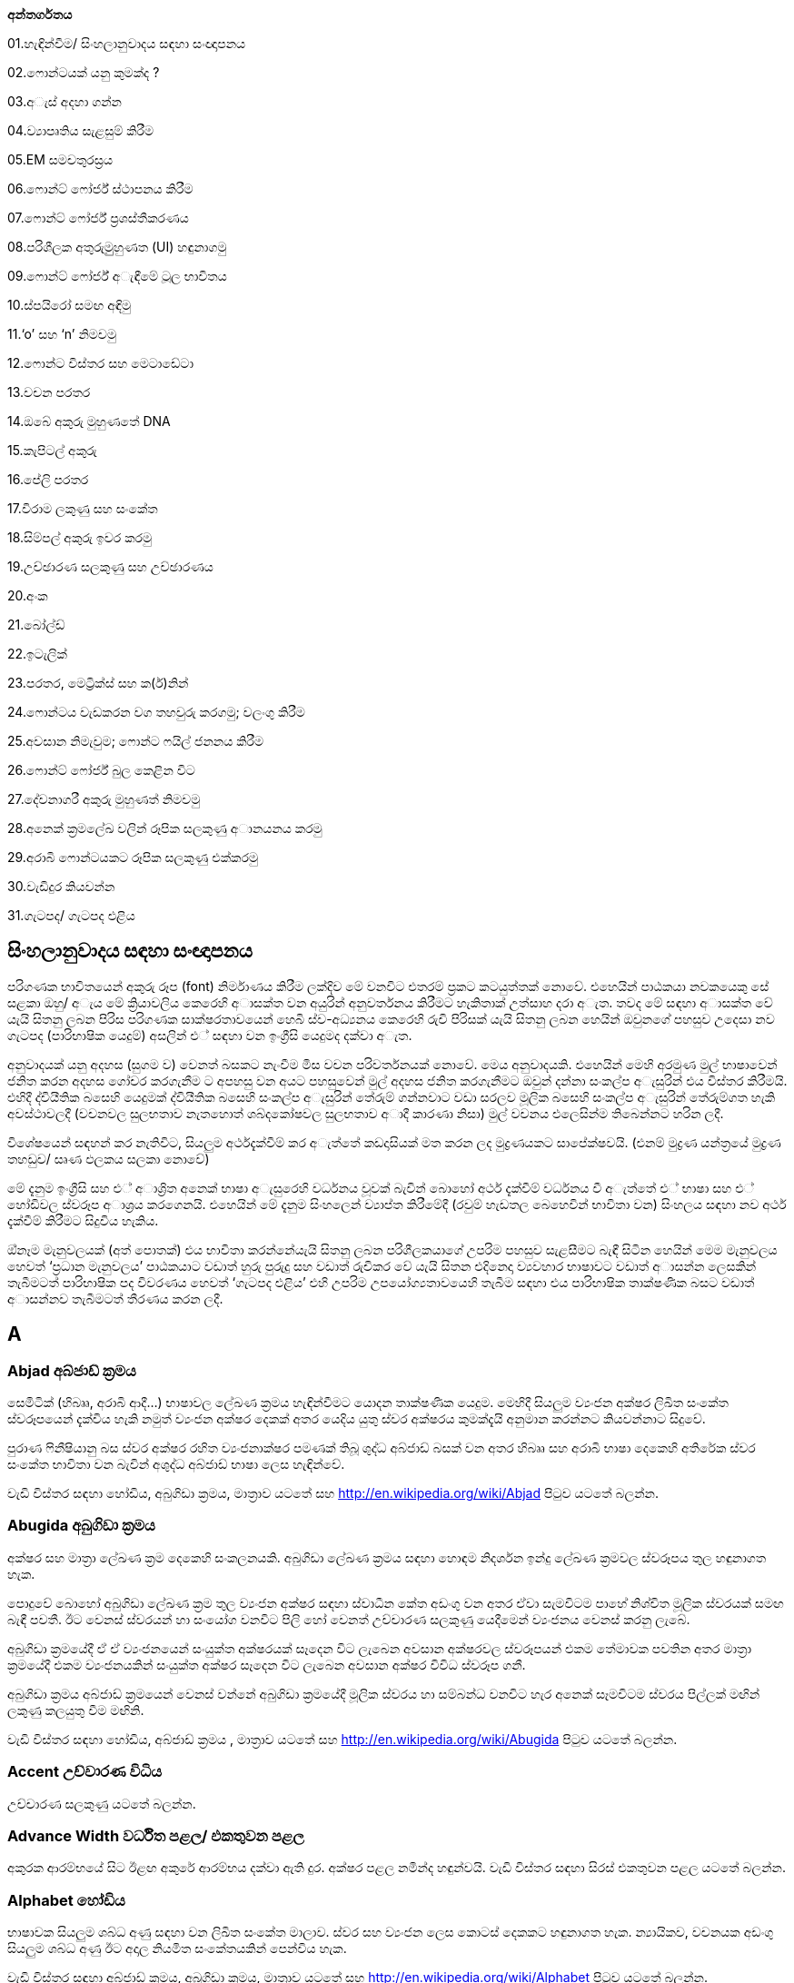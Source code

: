 *අන්තර්ගතය*

01.හැඳින්වීම/ සිංහලානුවාදය සඳහා සංඥාපනය

02.ෆොන්ටයක් යනු කුමක්ද ?

03.අැස් අදහා ගන්න

04.ව්‍යාපෘතිය සැළසුම් කිරීම

05.EM සමචතුරස්‍රය

06.ෆොන්ට් ෆෝර්ජ් ස්ථාපනය කිරීම

07.ෆොන්ට් ෆෝර්ජ් ප්‍රශස්තීකරණය

08.පරිශීලක අතුරුමුුහුණත (UI) හඳුනාගමු

09.ෆොන්ට් ෆෝර්ජ් අැඳීමේ ටූල භාවිතය

10.ස්පයිරෝ සමඟ අඳිමු

11.‘o’ සහ ‘n’ නිමවමු

12.ෆොන්ට විස්තර සහ මෙටාඩේටා

13.වචන පරතර

14.ඔබේ අකුරු මුහුණතේ DNA

15.කැපිටල් අකුරු

16.පේලි පරතර

17.විරාම ලකුණු සහ සංකේත

18.සිම්පල් අකුරු ඉවර කරමු

19.උච්ඡාරණ සලකුණු සහ උච්ඡාරණය

20.අංක

21.බෝල්ඩ්

22.ඉටැලික්

23.පරතර, මෙට්‍රික්ස් සහ ක(ර්)නින්

24.ෆොන්ටය වැඩකරන වග තහවුරු කරගමු; වලංගු කිරීම

25.අවසාන නිමැවුම; ෆොන්ට ෆයිල් ජනනය කිරීම

26.ෆොන්ට් ෆෝර්ජ් බුල කෙළින විට

27.දේවනාගරී අකුරු මුහුණත් නිමවමු

28.අනෙක් ක්‍රමලේඛ වලින් රූපික සලකුණු අානයනය කරමු

29.අරාබි ෆොන්ටයකට රූපික සලකුණු එක්කරමු

30.වැඩිදුර කියවන්න

31.ගැටපද/ ගැටපද එළිය

== සිංහලානුවාදය සඳහා සංඥාපනය

පරිගණක භාවිතයෙන් අකුරු රූප (font) නිර්මාණය කිරීම ලක්දිව මේ වනවිට එතරම්
ප්‍රකට කටයුත්තක් නොවේ. එහෙයින් පාඨකයා නවකයෙකු සේ සළකා ඔහු/ අැය මේ
ක්‍රියාවලිය කෙරෙහි අාසක්ත වන අයුරින් අනුවර්තනය කිරීමට හැකිතාක් උත්සාහ
දරා අැත. තවද මේ සඳහා අාසක්ත වේ යැයි සිතනු ලබන පිරිස පරිගණක
සාක්ෂරතාවයෙන් හෙබි ස්ව-අධ්‍යනය කෙරෙහි රුචි පිරිසක් යැයි සිතනු ලබන හෙයින්
ඔවුනගේ පහසුව උදෙසා නව ගැටපද (පාරිභාෂික යෙදුම්) අසලින් එ් සඳහා වන
ඉංග්‍රීසි යෙදුමද දක්වා අැත.

අනුවාදයක් යනු අදහස (සුගම ව) වෙනත් බසකට නැංවීම මිස වචන පරිවර්තනයක්
නොවේ. මෙය අනුවාදයකි. එහෙයින් මෙහි අරමුණ මුල් භාෂාවෙන් ජනිත කරන අදහස
ගෝචර කරගැනීම ට අපහසු වන අයට පහසුවෙන් මුල් අදහස ජනිත කරගැනීමට ඔවුන්
දන්නා සංකල්ප අැසුරින් එය විස්තර කිරීමයි. එහිදී ද්වියීතික බසෙහි යෙදුමක්
ද්වියීතික බසෙහි සංකල්ප අැසුරින් තේරුම් ගන්නවාට වඩා සරලව මූලික බසෙහි
සංකල්ප අැසුරින් තේරුම්ගත හැකි අවස්ථාවලදී (වචනවල සුලභතාව නැතහොත්
ශබ්දකෝෂවල සුලභතාව අාදී කාරණා නිසා) මුල් වචනය එලෙසින්ම තිබෙන්නට හරින
ලදී.

විශේෂයෙන් සඳහන් කර නැතිවිට, සියලුම අර්ථදැක්වීම් කර අැත්තේ කඩදාසියක් මත
කරන ලද මුද්‍රණයකට සාපේක්ෂවයි. (එනම් මුද්‍රණ යන්ත්‍රයේ මුද්‍රණ තහඩුව/
සෘණ ඵලකය සලකා නොවේ)

මේ දැනුම ඉංග්‍රීසි සහ එ් අාශ්‍රිත අනෙක් භාෂා අැසුරෙහි වර්ධනය වූවක්
බැවින් බොහෝ අර්ථ දැක්වීම් වර්ධනය වී අැත්තේ එ් භාෂා සහ එ් හෝඩිවල
ස්වරූප අාශ්‍රය කරගෙනයි. එහෙයින් මේ දැනුම සිංහලෙන් ව්‍යාප්ත කිරීමේදී
(රවුම් හැඩතල බෙහෙවින් භාවිතා වන) සිංහලය සඳහා නව අර්ථ දැක්වීම් කිරීමට
සිදුවිය හැකිය.

ඔ්නෑම මැනුවලයක් (අත් පොතක්) එය භාවිතා කරන්නේයැයි සිතනු ලබන
පරිශීලකයාගේ උපරිම පහසුව සැළසීමට බැඳී සිටින හෙයින් මෙම මැනුවලය හෙවත්
‘ප්‍රධාන මැනුවලය’ පාඨකයාට වඩාත් හුරු පුරුදු සහ වඩාත් රුචිකර වේ යැයි
සිතන එදිනෙදා ව්‍යවහාර භාෂාවට වඩාත් අාසන්න ලෙසකින් තැබීමටත් පාරිභාෂික පද
විවරණය හෙවත් ‘ගැටපද එළිය’ එහි උපරිම උපයෝග්‍යතාවයෙහි තැබීම සඳහා එය
පාරිභාෂික තාක්ෂණික බසට වඩාත් අාසන්නව තැබීමටත් තීරණය කරන ලදී.

== A

=== Abjad අබ්ජාඩ් ක්‍රමය

සෙමිටික් (හිබෲ, අරාබි ආදී...) භාෂාවල ලේඛණ ක්‍රමය හැඳින්වීමට යොදන
තාක්ෂණික යෙදුම. මෙහිදී සියලුම ව්‍යංජන අක්ෂර ලිඛිත සංකේත ස්වරූපයෙන්
දැක්විය හැකි නමුත් ව්‍යංජන අක්ෂර දෙකක් අතර යෙදිය යුතු ස්වර අක්ෂරය
කුමක්දැයි අනුමාන කරන්නට කියවන්නාට සිදුවේ.

පුරාණ ෆිනීෂියානු බස ස්වර අක්ෂර රහිත ව්‍යංජනාක්ෂර පමණක් තිබූ ශුද්ධ
අබ්ජාඩ් බසක් වන අතර හිබෲ සහ අරාබි භාෂා දෙකෙහි අතිරේක ස්වර සංකේත භාවිතා
වන බැවින් අශුද්ධ අබ්ජාඩ් භාෂා ලෙස හැඳින්වේ.

වැඩි විස්තර සඳහා හෝඩිය, අබුගිඩා ක්‍රමය, මාත්‍රාව යටතේ සහ
http://en.wikipedia.org/wiki/Abjad පිටුව යටතේ බලන්න.

=== Abugida අබුගිඩා ක්‍රමය

අක්ෂර සහ මාත්‍රා ලේඛණ ක්‍රම දෙකෙහි සංකලනයකි. අබුගිඩා ලේඛණ ක්‍රමය සඳහා
හොඳම නිදර්ශන ඉන්දු ලේඛණ ක්‍රමවල ස්වරූපය තුල හඳුනාගත හැක.

පොදුවේ බොහෝ අබුගිඩා ලේඛණ ක්‍රම තුල ව්‍යංජන අක්ෂර සඳහා ස්වාධීන කේත අඩංගු
වන අතර ඒවා සැමවිටම පාහේ නිශ්චිත මූලික ස්වරයක් සමඟ බැඳී පවතී. ඊට වෙනස්
ස්වරයන් හා සංයෝග වනවිට පිලි හෝ වෙනත් උච්චාරණ සලකුණු යෙදීමෙන් ව්‍යංජනය
වෙනස් කරනු ලැබේ.

අබුගිඩා ක්‍රමයේදී ඒ ඒ ව්‍යංජනයෙන් සංයුක්ත අක්ෂරයක් සෑදෙන විට ලැබෙන අවසාන
අක්ෂරවල ස්වරූපයන් එකම තේමාවක පවතින අතර මාත්‍රා ක්‍රමයේදී එකම
ව්‍යංජනයකින් සංයුක්ත අක්ෂර සෑදෙන විට ලැබෙන අවසාන අක්ෂර විවිධ ස්වරූප ගනී.

අබුගිඩා ක්‍රමය අබ්ජාඩ් ක්‍රමයෙන් වෙනස් වන්නේ අබුගිඩා ක්‍රමයේදී මූලික
ස්වරය හා සම්බන්ධ වනවිට හැර අනෙක් සෑමවිටම ස්වරය පිල්ලක් මඟින් ලකුණු
කලයුතු වීම මඟිනි.

වැඩි විස්තර සඳහා හෝඩිය, අබ්ජාඩ් ක්‍රමය , මාත්‍රාව යටතේ සහ
http://en.wikipedia.org/wiki/Abugida පිටුව යටතේ බලන්න.

=== Accent උච්චාරණ විධිය

උච්චාරණ සලකුණු යටතේ බලන්න.

=== Advance Width වර්ධිත පළල/ එකතුවන පළල

අකුරක ආරම්භයේ සිට ඊළඟ අකුරේ ආරම්භය දක්වා ඇති දුර. අක්ෂර පළල නමින්ද
හඳුන්වයි. වැඩි විස්තර සඳහා සිරස් එකතුවන පළල යටතේ බලන්න.

=== Alphabet හෝඩිය

භාෂාවක සියලුම ශබ්ධ අණු සඳහා වන ලිඛිත සංකේත මාලාව. ස්වර සහ ව්‍යංජන ලෙස
කොටස් දෙකකට හඳුනාගත හැක. න්‍යායිකව, වචනයක අඩංගු සියලුම ශබ්ධ අණු ඊට අදාල
නියමිත සංකේතයකින් පෙන්විය හැක.

වැඩි විස්තර සඳහා අබ්ජාඩ් ක්‍රමය, අබුගිඩා ක්‍රමය, මාත්‍රාව යටතේ සහ
http://en.wikipedia.org/wiki/Alphabet පිටුව යටතේ බලන්න.

=== Apple Advanced Typography ‘ඇපල්’ වර්ධිත අක්ෂර

මූලික සත්‍ය ප්‍රකාර ෆොන්ට (basic TrueType fonts) සඳහා ඇපල් සමාගම විසින්
සැකසූ දිගුව. සංධර්භානුකූල ආදේශනය, බැඳි අකුරු, අකුරු අතර පරතරය වෙනස්
කිරීම ආදී පහසුකම් අන්තර්ගත විය. විපරීත කළහැකි ෆොන්ට (distortable fonts)
ද මීට අදාල වේ.

=== Arm අත

ඉංග්‍රීසි සිම්පල් ආර් ( r ) අකුරේ දකුණට විහිදෙන ඉර.

=== Ascender නැග්මකය

ඉංග්‍රීසි සිම්පල් එක්ස් ( x ) අකුරට සාපේක්ෂව එහි උසින් ඉහලට නැඟෙන
සිම්පල් අකුරු කොටස්. සිම්පල් එච් ( h ), සිම්පල් ඩී ( d ) අකුරු වලට
නැග්මක තිබේ.

එක්ස් උස (X-height), කැපිටල් උස (Cap-height), බැස්මකය (Descender),
ඉක්මකය (Overshoot) සහ පාදම් රේඛාව (Baseline) යටතේ ත් බලන්න.

=== Anchor Class නැංගුරම් පංතිය

මාක්-ටු-බේස් (mark-to-base) සහ වැල් අකුරු සඳහා වන GPOS උප-වගු, විශේෂ
වශයෙන් හැඳින්වීමට යෙදෙන යෙදුමකි.

=== Ascent ආරෝහණය

සාම්ප්‍රදායික මුද්‍රණ අක්ෂර නිර්මාණ විද්‍යාව ට අනුව, අකුරු පේළියක ඉහළ
සීමාවේ සිට ඊට ඉහළ අකුරු පේලියේ පාදම් රේඛාව ට ඇති දුර.

නූතන අක්ෂර නිර්මාණ විද්‍යාවේ දී නිර්වචකයන් මේ සඳහා විවිධ අර්ථ නිරූපණ
සපයා ඇත.

=== ATSUI

ඇපල් සමාගමේ වර්ධිත අක්ෂර නිර්මාණ (Apple’s advanced typographical
system). ‘ඇපල්’ වර්ධිත අක්ෂර (Apple Advanced Typography) නමින්ද
හඳුන්වයි.

== B

=== Baseline පාදම් රේඛාව [line-through]*/ (තනි) රූල*

ලතින්, ග්‍රීක්, සිරිලික්, සිංහල, දෙමළ වැනි භාෂා වලදී ලේඛනය සඳහා පදනම්
කරගන්නා තිරස් තනි රූල. භාෂාව වෙනස් වනවිට පාදම් රේඛාවට සාපේක්ෂව අකුරු
පිහිටුවන්නේ රේඛාවට ඉහලින්ද, ඒ මතද, ඊට පහළින්ද යන්න වෙනස් වේ. ඉන්දු ලේඛණ
ක්‍රමවලදී පාදම් රේඛාවෙන් පහලට එල්ලෙන ස්වභාවයක් නිරුපනය වේ. චීන, ජපන්,
කොරියන් ( CJK ) ලේඛණ ක්‍රම වලදී තිරස් අතට මධ්‍ය රේඛා ලෙසද පාදම් රේඛාව
භාවිතා වේ. විවිධ භාෂාවල ලේඛන එකට පෙළගස්වනවිට පාදම් රේඛා භාවිතා කළ
යුත්තේ කෙසේද යන්න BASE සහ bsln වගු වලින් පෙන්වා දෙයි.

එක්ස් උස (X-height), කැපිටල් උස (Cap-height), නැග්මකය (Ascender),
බැස්මකය (Descender) සහ ඉක්මකය (Overshoot) යටතේ ත් බලන්න.

=== Bézier curve or Bézier splines බෙzසියර් වක්‍රය/ බෙzසියර් අැළිය

අත්පොතෙහි බෙzසියර් වක්‍ර පිළිබඳ කොටසේ පූර්ණ විස්තරයක් දක්වා අැත.

=== Bi-di බයි-ඩයිරෙක්ෂනල් (ද්වි-දිශාභිමුඛ) ලේඛණ

වමේ සිට දකුණටත්, දකුණේ සිට වමටත් වන සේ ද්වි දිශාභිමුඛවම පාඨ අන්තර්ගත
වන ලේඛණ. උදාහරණ ලෙස අරාබි පාඨ උපුටා දක්වන ඉංග්‍රීසි ලේඛන පෙන්විය
හැකිය. xxx අැතිවිට මේ ලේඛණ සැකසීම තවත් සංකීර්ණ වේ. යුනිකෝඩ්
ප්‍රමිතීන්හි මෙවැනි ද්විදිශාභිමුඛ ලේඛන සැකසීම සඳහා වන අැල්ගොරිතම
අන්තර්ගත වේ.

=== Black letter අඳුරු යුගයේ අක්ෂර

මධ්‍යකාලීන අත්අකුරු රටා මත පදනම් වන ඕනෑම අකුරු මෝස්තර පවුලක් මෙනමින්
හැඳින්විය හැක. +
වැඩි විස්තර සඳහා ගොතික් බලන්න.

=== Basic Multilingual Plane ( BMP ) මූලික බහුභාෂා තලය

යුනිකෝඩ් අංකන ක්‍රමයෙහි පළමු කේත 65536 න් (16 පාදයෙන් 0x00000 සිට
0x0FFFF දක්වා) සමන්විත වන කොටස. නූතන ලෝකයේ ව්‍යවහාර වන අක්ෂර සහ
සංකේත මේ තුල අඩංගුය.

වැඩි විස්තර සඳහා;

එස්එම්පී ( SMP ) - පරිපූරක බහුභාෂා තලය ( 16 පාදයෙන් 0x10000 සිට 0x1FFFF
දක්වා )

එස්අයිපී ( SIP ) - පරිපූරක රූපාක්ෂර (දෘෂ්‍යරූප) තලය ( 16 පාදයෙන් 0x20000
සිට 0x2FFFF දක්වා )

එස්එස්පී ( SSP ) - පරිපූරක විශේෂ අර්ථ තලය ( 16 පාදයෙන් 0xE0000 සිට
0xEFFFF දක්වා )

=== Bold තද අකුරු/ බෝල්ඩ් අකුරු

නිතර භාවිතාවන අකුරු ශෙෙලියකි. අකුරු නිර්මාණය වී අැති ඉරිවල පළල වැඩි නිසා
 ඝනකම තද පෙනුමක් තිබේ. වෙනත් අක්ෂර පිටපත් අතර පහසුවෙන් පරිවර්තනය කළ
හැකි එල්ජීසී (LGC) මෝස්තර වර්ග කිහිපය අතරින් එකකි.

=== Bowl බඳුන කොටස

අක්ෂරයක බඳුනක් මෙන් රවුමට අැති කොටස.

=== Bopomofo බොපාෙමොෆො

පුරාණ හන් දෘෂ්‍යරූප ශාබ්දිකව පිටපත් කර ශබ්දකෝෂ ගතකිරීම සඳහා යොදාගත්
නූතන (1911 දී ) චීන මැන්ඩරින් හෝඩිය.

=== Boustrophedon බුස්ට්‍රොෆිඩ්න් ලේඛණ ක්‍රමය

එකම භාෂාවක් (ගොනෙකු සීසාන්නාක් මෙන්) වමේ සිට දකුණටත් දකුණේ සිට වමටත්
යන ලේඛණ දිශා දෙකම ඔස්සේම ප්‍රත්‍යාවර්ත කරමින්  ලිවීම. පුරාණ ඊශ්‍රායල
භාෂාව, මුල්කාලීන ග්‍රීක ලියවිලි සහ පුරාණ ජර්මන්/ රූනික් (Runic) භාෂාවල
භාවිතා විය. එහිදී නිරන්තරයෙන්ම දකුණේ සිට වමට විහිදෙන සංකේත වමේ සිට
දකුණට විහිදෙන සංකේතවල දර්පණ ප්‍රතිබිම්බ විය. කිසිම නූතන ලිවීමේ
ක්‍රමයක් මේ ලේඛණ ක්‍රමය භාවිතා කරන බව වාර්තා නොවේ. (තවද විවෘත
ප්‍රකාර මාදිලිය මේ සඳහා කිසිම සහයෝගයක් දක්වන්නේ නැත.)

තවදුරටත්, බයි-ඩයිරෙක්ෂනල්/ ද්වි-දිශාභිමුඛ (Bidi) ලේඛණ යටතේ ත් බලන්න.

== C

=== Cap-height කැපිටල් උස

(පැතලි හිස් මුදුනක් සහිත කැපිටල් අයි (I) අකුරක හෝ ඊට ප්‍රතිවිරුද්ධව
වක්‍ර හිස් මුදුනක් සහිත කැපිටල් ඕ (O) අකුරක ඉහලම ලක්ෂ්‍යය ට) පාදම්
රේඛාවේ සිට මනින ඉංග්‍රීසි කැපිටල් අකුරක උස.

වැඩි විස්තර සඳහා එක්ස් උස (X-height), නැග්මකය (Ascender), බැස්මකය
(Descender), ඉක්මකය (Overshoot) සහ පාදම් රේඛාව (Baseline) යටතේ බලන්න.

=== CFF

SFNT වෙළුම රහිත නමුත් සුසංහිත අකුරු අාකෘතිය යටතේ ‘ඕපන්ටයිප්’ පසුවදන්
අකුරු රටාවක් ලෙස බහුලවම භාවිතා වන අකුරු අකෘතිය. ‘පසුවදන් ප්‍රකාර 2’ xxx
(PostScript Type2 charstrings) යටතේ එන නිසඟ අකුරු අාකෘතියයි.

=== Character අක්ෂරය

අවම වශයෙන් එක් සංකේත ඉරකින් හෝ නිරූපනය කළ හැකි වනලෙස යථාරූපණය කරන ලද
ප්ලේටොනික පරමාදර්ශී කල්පිතයක්. උදාහරණ ලෙස ඉංග්‍රීසි එස් ( S ) අකුරෙන්
පෙන්වන සංකේතය, ‘S’, ‘s’, ‘_s_’, ‘ß’ සහ දිගු-s අාදී ලෙස සංකේත රැසකින්ම
පෙන්විය හැක. මේවා එකිනෙකින් වෙනස් අක්ෂර ලෙස සැලකුම් ලබන, රූපිකව සළකන
විට එකිනෙකින් සුළු වශයෙන් වෙනස් වන, මූලික පරමාදර්ශී ස්වරූප ලෙස සලකන විට
දිගු-s හි හරාත්මක ස්වරූපයෙන් වෙනස්කමක් අැත්තේම නැති තරම් වන සංකේත වේ.

=== Character Set අක්ෂර එකතුව

පිළිවෙළකට සකස් නොකරන ලද අක්ෂර සමූහය

=== CID

අක්ෂර සහ සංකේත හඳුනාගැනීමට භාවිතාවන අංකන ක්‍රමයකි. චීන, ජපන්, කොරියන්
( CJK ) අකුරු සඳහා වන සමහර පසුවදන් ප්‍රකාර අකුරු මුහුණත් වල පිල්ලම්
නාමකරණය සඳහා නම් වෙනුවට යොදාගෙන අැති අංක.

=== CID-keyed font CID-කේතිත අකුරු මුහුණත

පිල්ලම් අනුක්‍රම නාමකරණයේ යෙදවීමට නම් වෙනුවට සීඅයිඩී කේතනය යොදාගන්නා
පසුවදන් අකුරු මුහුණත.

=== CJK චීන-ජපන්-කොරියන්

චීන, ජපන්, කොරියන් (Chinese, Japanese, Korean). මේ භාෂා තුනේ ෆොන්ට රූපික
සලකුණු අතිවිශාල ගණන්වලින් සමන්විතය. රටවල් තුනෙහිදී වෙනස් පරිණාමීය
ක්‍රියාවලීන්ට බඳුන් වුවද මේ භාෂා තුනේම ලේඛණ ක්‍රම චීන රූපාක්ෂර මත පදනම්ව
අැත. තවද තායිවානයේ සහ හොංකොං වල භාවිතා වන චීන අකුරු මුහුණත් චීන ප්‍රධාන
භූමියේ (mainland) භාවිතාවන අකුරු මුහුණත් වලින් සෑහෙන පමණකින් වෙනස් වේ.

රූපාක්ෂර ක්‍රමය හැරුණු විට ජපන් සහ කොරියන් භාෂා වල ‘උච්චාරණ ශබ්ද මත
පදනම් වූ (හෝඩියක ස්වරූපයේ) අක්ෂර එකතූන්’ (phonetic syllabaries) ද භාවිතා
වේ.

‘උච්චාරණ ශබ්ද මාත්‍රා නිරූපනය කෙරෙන සංකේත’ (syllables) 60 කින් පමණ
සමන්විත හිරගන සහ කතකන හෝඩි ජපනුන් ගේ ‘උච්චාරණය කෙරෙන හඬවල් (හඬ අගයන්)
නිරූපනය කෙරෙන සංකේත වලින් සමන්විත අකාරාදී රටා’ (syllabaries) දෙක වේ.

‘උච්චාරණ ශබ්ද මාත්‍රා නිරූපනය කෙරෙන සංකේත’ (syllables) දස-දහස් ගණනකින්
සමන්විත කොරියන් හන්ගුල් හෝඩිය කොරියානුවන්ගේ ‘උච්චාරණය කෙරෙන හඬවල් (හඬ
අගයන්) නිරූපනය කෙරෙන සංකේත වලින් සමන්විත අකාරාදී රටාව’ (syllabary) වේ.

=== CJKV චීන-ජපන්-කොරියන්-වියට්නාම්

චීන, ජපන්, කොරියන්, වියට්නාම් (Chinese, Japanese, Korean, Vietnamese).
මේ භාෂා හතරේ අකුරු මුහුණත් සඳහා පිලි විශාල සංඛ්‍යාවක් නිර්මාණය කළ
යුතුය.

=== Condensed සංඝනීකෘත ෆොන්ට

රූපික සලකුණුවල කඳ කොටස් අතර පරතර සහ රූපික සලකුණු අතර පරතර අඩුකිරීමෙන්
සකස්කර ගන්නා අකුරු මුහුණත්.

=== Conflicting hints විසංවාදී ඉඟි

එක් රූපික සලකුණක් සඳහා ඉඟි දෙකක් අැතිවිට එක් ඉඟියක අාරම්භක සලකුණ හෝ
අවසාන සලකුණ අනෙක් ඉඟියේ සීමාව තුල පවතී නම් විසංවාදයක් හටගනී. එවිට එ්
දෙකම එකවිට ක්‍රියාකරවිය නොහැකි විය හැක.

=== Counter කවුන්ටර

රූපික සලකුණක සම්පූර්ණයෙන්ම හෝ අර්ධව වටවූ කොටස. ඉංග්‍රීසියෙහි o සහ n
යන රූපික සලකුණු දෙකම කවුන්ටර සහිත එ්වා වන අතර i සහ l යන දෙකටම කවුන්ටර
නැත. තවද B අකුරට කවුන්ටර දෙකක් තිබේ.

== D

=== Descender බැස්මකය

පාදම් රේඛාවෙන් පහලට යන සිම්පල් ඉංග්‍රීසි අකුරක අකුරු කඳ කොටස. ‘p’
අකුරට බැස්මකයක් තිබේ.

වැඩි විස්තර සඳහා ‘X’ උස (X-height), කැපිටල් උස (Cap-height), නැග්මකය
(Ascender), ඉක්මකය (Overshoot) සහ පාදම් රේඛාව (Baseline) යටතේ බලන්න.

=== Descent බැස්ම

සාම්ප්‍රදායික මුද්‍රණාක්ෂර ශිල්පයේදී අැමිණූ අච්චු අකුරු කට්ටයක යට දාරය
සහ පාදම් රේඛාව අතර අැති දුර හැඳින්වූ නම.

නූතන පරිගණක අාශ්‍රිත අකුරු රූප ශිල්පයේදී මේ තේරුමේ නිශ්චිත බව දුරස්
වී අැත.

=== Device Table උපාය වගුව

පරතර සීරුමාරු කිරීම සඳහා වන විධාන අැතුලත්කිරීමට අවසර දෙන, වෛශෙෂික
පික්සල් ප්‍රමාණ වලදී පමණක් පික්සල් බවට හැරවීම සිදුකිරීම සඳහා වන කේතයන්
භාවිතා කරන අාකාරයේ විවෘත ප්‍රකාර මාදිලිය සඳහා වන පරිගණක ක්‍රමලේඛ
සංකල්පයක්. යම්කිසි ෆොන්ටයක් සලකන විට, එහි කටයුතු සඳහා සාමාන්‍ය වශයෙන්
යොදාගැනෙන යම් ක(ර්)නින් අගයක් (kerning value) පික්සල් 12 ප්‍රමාණයේ රූපික
සලකුණු සඳහා යොදාගත්විට අවලස්සන ස්වරූපයක් ගෙනදෙන්නේ නම් පික්සල් 12
ප්‍රමාණයේ (සහ අවශ්‍ය නම් පික්සල් 14 ප්‍රමාණයේ නැතහොත් පික්සල් 18, 24 හෝ
150 ප්‍රමාණයේ) පරතර සඳහා පමණක් අදාලවන යම්කිසි ශෝධනයක් එක් කළහැක.
නැංගුරම් යෙදූ සලකුණු (anchored marks) සඳහාද මෙවැනිම උපයෝගීතාවයක්
යොදාගැනීම අවශ්‍ය වේ.

=== Diacritics උච්චාරණ සලකුණු

අකුරක උඩින්, යටින් හෝ අකුර හරහා යන සලකුණක් ලෙස බොහෝ භාෂාවල භාවිතා
වන මෙවැනි සලකුණු උච්චාරණ සලකුණු නම්වේ. සමහර අවස්ථාවල මේවා උච්චාරණ විධි
(Accents) ලෙසද හඳුන්වන නමුත් එය වැරදි සහිත යෙදුමකි. මෙවැනි අකුරු සඳහා
උදාහරණ ලෙස À à å Å Ü ü Ø ø Ç ç වැනි අක්ෂර පෙන්විය හැකිය.

=== Didot point ඩිඩො(ට්) පොයින්ට්

මිලි මීටර 23.566 කට පොයින්ට් 62 ^2^/~3~ (මිලි මීටරයට පොයින්ට් 2.66 ක් හෝ
අඟලට පොයින්ට් 67.55) ක් වන යුරෝපීය පොයින්ට් අගය. මිලිමීටර 0.4 ක
ප්‍රමාණයෙන් යුතු මෙට්‍රික් ඩිඩොට් පොයින්ට් නම් අගයක් අැත.

=== Distortable font විපරීත කළහැකි ෆොන්ට

බහුවිධ පාලක ෆොන්ට (Multiple Master Font) යටතේ බලන්න.

== E

=== em එම්

දිග මනින එ්කකයකි. ඔ්නෑම ෆොන්ටයක් එහි පොයින්ට් අගයට සමාන em අගයකින්
යුතුය. එනම් පොයින්ට් 10 ක ෆොන්ටයක් යනු එම් (em) 10 ක් වන ෆොන්ටයකි. එම්
ඉඩ (em-space) ක් යනු පොයින්ට් එකක පළලින් යුතු හිස් සුදු අවකාශය
(white-space) කි. එම් (හරස්) රේඛාවක් (em-dash) යනු පොයින්ට් එකක පළලින්
යුතු තිරස් රේඛාවකි.

එම් සමචතුරස්‍රයක් යනු එම් එකක දිගකින් සහ එම් එකක පළලින් යුතු
සමචතුරස්‍රයකි. (මුද්‍රණ අකුරු ලෝහයෙන් නිර්මාණය කෙරුණු) සාම්ප්‍රදායික
මුද්‍රණඅක්ෂර විද්‍යාවේදී රූපික සලකුණු එම සමචතුරස්‍රයක් තුල නිර්මාණය කළ
යුතුවිය.

=== em unit එම් යුනිට

ප්‍රමාණය වෙනස් කළහැකි ෆොන්ටවලදී ‘em’ ඊට වඩා කුඩා කොටස්වලට බෙදේ. පසුවදන්
ප්‍රකාර මාදිලියේදී සාමාන්‍යයෙන් em එකක් යුනිට 1000 කට බෙදෙන අතර සත්‍ය
ප්‍රකාර මාදිලියේදී em එකකට යුනිට 512 ක් 1024 ක් හෝ 2048 ක් යෙදෙන සේ
බෙදනු ලැබේ. ඉකරස් (Ikarus) ෆොන්ටවලදී em එකකට යුනිට 15000 ක් යෙදෙන සේ
බෙදනු ලැබේ. ෆොන්ට් ෆෝර්ජ් තම ඛණ්ඩාංක පද්ධතිය සඳහා මූලික එ්කකය ලෙස එම්
යුනිටය (em unit) භාවිතා කරයි.

=== en එන්

එම් (em) එකකින් භාගයකි.

=== Encoding කේතීකරණය

බයිට් (Byte) ලෙස අැති දත්ත කට්ටලයක් අක්ෂර කට්ටලයක් බවට අනුරූපණය කිරීම.
කුමන බයිට් අනුක්‍රමය කුමන අක්ෂරය නිරූපණය කරන්නේද යන්න නිර්ණය කෙරෙන්නේ
කේතීකරණ ක්‍රියාවලියේදීය. කේතීකරණය සහ අක්ෂර කට්ටලය (character set) යන
වදන් නිරන්තරයෙන් සමාන පද ලෙස භාවිතා වේ. අැස්කි (ASCII) සඳහා වන
පිරිවිතරයන් වලදී අක්ෂර කට්ටල සහ එ්වා කේතීයකරණය කරනුයේ කෙලෙසකද යන්න
නිර්ණය කරනු ලැබේ. නමුත් CJK අක්ෂර කට්ටල සලකන විට එක් කට්ටලයක් සඳහා
බහුවිධ කේතීකරණයන් තිබීම සුලභය (එමෙන්ම සමහර කේතීකරණයක් සඳහා බහුවිධ
අක්ෂර කට්ටල ද තිබේ).

වඩා සංකීර්ණ අවස්ථා වලදී එක් අක්ෂරයක් සඳහා රූපික සලකුණු කිහිපයක්ම හමුවන
අවස්ථා තිබිය හැක. (උදාහරණ ලෙස අරාබි භාෂාවේ බොහෝ අක්ෂර සඳහා අවම
වශයෙන් රූපික සලකුණු හතර බැගින් තිබේ.) එවැනි විටදී ක්‍රියාත්මකව පවතින
ක්‍රමලේඛය මඟින් එම මොහොතේ සංදර්භයට අදාලවන රූපික සලකුණ තෝරාගත
යුතුය.

=== Eth -- Edh

ඉංග්‍රීසි ‘th’ ශබ්දය (‘this’ වචනයේ ‘th’ ශබ්දවන ස්වරූපය -- බොහෝ
ඉංග්‍රීසි කතාකරන්නන් නොදන්නා නමුත් ඉංග්‍රීසි ‘th’ ශබ්දය ශබ්ද දෙකක
එකතුවකින් සෑදුනකි.) ට අනුරූපව යෙදුනු පුරාණ ජර්මන් බසෙහි ශබ්දය ට අදාල ‘ð’
අකුර.

Thorn යටතේත් බලන්න.

=== Even-Odd Fill rule ඉරට්ටේ-ඔත්තේ පිරවීමේ නීතිය

මේ නීතිය යටතේ පික්සලයක් පිරවිය යතුදැයි දැනගැනීමට, පික්සලයේ සිට ඔ්නෑම
දිශාවකට අනන්තය දක්වා විහිදෙන සරල රේඛාවක් අැඳ රේඛාවෙන් අකුරේ පිටත
මායිම කැපෙන වාර ගණන ගැණගන්න. ලැබෙන අගය ඔත්තේ නම් පික්සලය පුරවන්න.
ඉරට්ටේ නම් හිස්ව තබන්න. පසුවදන් ප්‍රකාර මාදිලියේ (දෙවන සංස්කරණයෙන්
(Version 2.0) පසුව නිකුත් කළ) අකුරු මුහුණත් පික්සල් බවට හැරවීම සඳහා වන
මෘදුකාංග වල මෙම ක්‍රමය භාවිතා වේ.

ශුන්‍ය නොවන එතුම් අංක පිරවීමේ නීතිය යටතේත් බලන්න.

=== Extended විස්තීරිත ෆොන්ට

රූපික සලකුණුවල කඳවල් අතර පරතරත් රූපික සලකුණු අතර පරතරත් වැඩිකිරීම මඟින්
සකස් කරගන්නා අකුරු මුහුණත්.

=== Extremum (__plural: __Extrema) අත්‍යන්තය

ගණිතමය වක්‍රයක් එහි උපරිම හෝ අවම අගය ලබාගන්නා ලක්ෂ්‍යය. අඛණ්ඩව ගලායන
වක්‍රයක් සලකන විට මෙවැනි ලක්ෂ එම වක්‍රයේ අාන්තීයව (උදාසීන අන්ත) සහ
dx/dt=0 හෝ dy/dt=0 වන ස්ථානවල පිහිටයි.

අකුරු මුහුණත් නිර්මාණකරණයේදී රූපික සලකුණක අත්‍යන්තයන් යනුවෙන්
හඳුන්වන්නේ රූපික සලකුණේ වැටිසනේ ඉහලම, පහලම පිහිටි ලක්ෂ්‍යයන් සහ
වමේම, දකුණේම පිහිටි ලක්ෂ්‍යයන් වේ. රූපික සලකුණුවල සියලු අත්‍යන්ත
වැටිසන් මත ලක්ෂ මඟින් නිරූපනය කර තිබීම එම රූපික සලකුණු භාවිතාවන අකුරු
මුහුණතකින් සැකසූ පෙළක් ප්‍රවචනය කිරීම සඳහා වන පරිගණක ශ්‍රමය අඩු කරයි.

== F

=== Features (OpenType) විශේෂාංග (විවෘත ප්‍රකාර මාදිලිය)

සංකීර්ණත්වයෙන් වැඩි හෝඩි සඳහා (සමහර සංකීර්ණත්වයෙන් අඩු හෝඩි සඳහාත්)
අකුරු මුහුණත් නිමවන විට, රූපික සලකුණකට අදාල කේතය යතුරු පුවරුවක් මඟින්
අැතුලත් කිරීමෙන් පසු තිරයක් මත දෘෂ්‍ය කිරීම ට පෙර එම රූපික සලකුණට අදාලවන
විවිධ පරිණාමණයන් රැසක් (බැඳි අකුරු එකතුකිරීම වැනි) සිදුකළ යුතුවේ. මෙම
පරිණාමණයන් ෆොන්ට විශේෂාංග ලෙස හඳුන්වන අතර විවෘත ප්‍රකාර මාදිලියේදී අකුරු
හතරක අැමුණුමක් (4 letter tag) ලෙසත් ‘අැපල්’ මාදිලිවලදී අංක දෙකක
හඳුනනුවක් (2 number identifier) ලෙසත් යෙදේ. මෙම විශේෂාංගවලට අැති තේරුම්
මොනවාද යන්න මයික්‍රොසොෆ්ට් සහ අැපල් සමාගම් විසින් පූර්වයෙන් නිශ්චය කරනු
ලැබ අැත. ෆොන්ට් ෆෝර්ජ් භාවිතයෙන් නිර්මාණය කරන සෑම රූපික සලකුණක් පාසාම එ්
තුල අඩංගු කරනු ලබන විශේෂාංග මොනවාද යන්න තේරීමට ඉඩ සලසා අැත.

=== Feature File විශේෂාංග ගොනුව

විවෘත ප්‍රකාර විශේෂාංග මොනවාදැයි විස්තරකිරීමට ‘අැඩෝබි’ විසින් නිර්මාණය
කරන ලද පෙළ වින්‍යාසයකි (text syntax). විශේෂාංග සහ සෝදිසි තොරතුරු
(feature and lookup information) ෆොන්ට අතර හුවමාරු කිරීමට මෙය යොදාගත
හැකිය.

=== Feature/ Settings (Apple) විශේෂාංග/ සැකසුම් (අැපල්)

ඉහත සඳහන් කළ විවෘත ප්‍රකාර විශේෂාංග වලට දළ වශයෙන් සමාන වන, අැපල් විසින්
නිර්ණයනය කරන ලද සැකසුම්.

=== Font ෆොන්ටය/ අකුරු මුහුණත

සාමාන්‍ය තත්ව යටතේ සලකනු ලබන විට, අක්ෂර එකතුවේ එක් එක් අක්ෂරය සඳහා අවම
වශයෙන් එක් එක් රූපික සලකුණක් සංඝටිත කර අැත්තා වූත් එම රූපික සලකුණු අදාල
එ් එ් අක්ෂරය සමඟ කේතීකරණයට බඳුන් කර අැත්තාවූත් රූපික සලකුණු එකතුවක්.

තවත් අයුරකින් කියන්නේ නම්, විධානයක් ලෙස ලබාදෙන ‘බයිට්’ (byte)
අනුපිළිවෙළක් එයින් නිරූපනය කෙරෙන අක්ෂර සමුදායට අනුරූප සංකේතීය රූප පෙළක්
බවට හැරවීම සඳහා වන තොරතුරු සමුදාය අඩංගුකර අැති ගොනුවක් ෆොන්ටයකි.

සාම්ප්‍රදායික මුද්‍රණාක්ෂර විද්‍යාවේදී ෆොන්ටයක් යනු අල්ප උන්නතව කැටයම්
කරන ලද අක්ෂර වල සංකේත රූප අඩංගු කුඩා ලෝහ කුට්ටි එකතුවකි. මෙම අර්ථ
දැක්වීමට අනුව එකම මෝස්තරයේ වෙනස් ප්‍රමාණවල ලෝහ කුට්ටි එකතු වෙනස් ෆොන්ට
ලෙස සැලකිනි. එවිට සලකනු ලබන මෝස්තරයක් සඳහා පොයින්ට් ප්‍රමාණයේ තිබිය හැකි
සෑම වෙනසකටම වෙනස් ෆොන්ටයක් තිබේ.

=== Font Family, or Family අකුරු මුහුණත් පවුල, හෝ පවුල

එකිනෙකට අදාල ෆොන්ට එකතුවක් හඳුන්වන නම. ෆොන්ට පවුලක සෑමවිටම පාහේ එකම
මෝස්තරයේ සාමාන්‍ය, ඉටැලික් සහ බෝල්ඩ් විලාසයන් අන්තර්ගත වේ.

=== FreeType නිදහස් ප්‍රකාර

අකුරු මුහුණත් මොනිටර තිරය මත පික්සල් පාදකව සංදර්ශනය කිරීම
(rasterization) සඳහා යොදාගන්නා සම්මත ක්‍රමලේඛ සහ උප-නෙෙත්‍යක
(sub-routine) සංග්‍රහය. ෆොන්ට් ෆෝර්ජ් සමඟ සත්‍ය-ප්‍රකාර අකුරු මුහුණත්
වල හැසිරීම තේරුම්ගැනීම සඳහා සහ ෆොන්ට් ෆෝර්ජ් තනිවම කරනවාට වඩා
ශක්‍යතාවයකින් යුතුව මොනිටර තිරය මත පික්සල් පාදක සංදර්ශනය ඉටු කරවාගැනීමට
විපුල වශයෙන් භාවිතා වේ.

=== Fuþark (Futhark) ෆුතාර්ක් හෝඩිය

පුරාණ ජර්මන්, රූනික් (Runic) අක්ෂර මාලාව.

== G

=== Ghost Hint භූත ඉඟිය

සමහර අවස්ථාවල තිරස් මුල්ලක් නිසැකයෙන්ම තිරස් බව පෙන්වීම වැදගත් වේ.
නමුත් සාමාන්‍ය පරිදි අැණියකට අනුරූප කර පෙන්වීම සඳහා විශිෂ්ට ලෙස භාවිතා
කළ හැකි මුල්ලක් විශද නොවේ නම් පළල -20 (හෝ -21) කින් යුතු විශේෂ
ඉඟියක් භාවිතා කළ යුතුය. භූත ඉඟියක් අනිවාර්්‍යයෙන්ම මුලුමනින්ම රූපික
සළකුණක් තුල අන්තර්ගත කළ හැකිවිය යුතුය. මුල්ල බාහිර හැඩයේ (contour) ඉහල
පිහිටියේ නම් -20 ක පළල ද මුල්ල බාහිර හැඩයේ පහළ පිහිටියේ නම් -21 ක පළල
ද භාවිතා කරන්න. භූත ඉඟි සෑමවිටම ‘නිල් කලාප’ (Blue Zones) තුල පිහිටුවීම
වඩාත් සුදුසුය.

(භූත ඉඟි සැකසීම සඳහා වන ‘පිරිවිතර නියමාවලිය’ (spec/ specification) සිරස්
භූත ඉඟි ගැනද සඳහන් කරයි. නමුත් සිරස් නිල් කලාප යනුවෙන් දෙයක් නොමැති නිසා
සිරස් භූත ඉඟි භාවිතා කළ යුත්තේ කෙලෙසදැයි යන්න පැහැදිලි නැත.)

=== Glyph රූපික සළකුණ

රූපික සළකුණක් යනු සෑමවිටම පාහේ අක්ෂර එකක් හෝ කිහිපයක් සමඟ සංඝටිත කළ
බලියකි. “ f ” ලෙස අඳිනු ලබන රූපික සළකුණ (බලිය) f අකුර සමඟ සංඝටිත වී අැති
අතර “ fi ” ලෙස අඳිනු ලබන බැඳි අකුරේ රූපික සළකුණ (බලිය) f සහ i අකුරු
දෙකම සමඟ සංඝටිත වී අැත. සරල ලතින් ෆොන්ටවල දී සංඝටනය නිරන්තරයෙන්
එකකට-එකක් (සෑම අක්ෂරයකටම නිශ්චිත එක් රූපික සලකුණක් පමණක්) වන පරිදි
සිදුවන අතර වඩා සංකීර්ණ ෆොන්ට හෝ අක්ෂරමාලා වලදී එක් අක්ෂරයක් සඳහා රූපික
සලකුණු කිහිපයක්ම තිබිය හැකිය. (පුනරුද සමයේ මුද්‍රණ කටයුතු වලදී ඉංග්‍රීසි
එස් (s) අකුර හා බැඳි රූපික සලකුණු දෙකක් තිබිණි. එයින් එකක් වූ දිග එස්
(long-s) අකුර වචනයක අාරම්භයේදී සහ අවසානයේදී භාවිතා වූ අතර අනෙක වූ කෙටි
එස් (short-s) අකුර වචනයක අවසානයේදී පමණක් යොදන ලදී.) බැඳි අකුරු වලදී එක්
රූපික සලකුණක් අක්ෂර දෙකක් හෝ ඊට වැඩි ගණනක් සමඟ සංඝටිත වී තිබේ.

අකුරු මුහුණත් (ෆොන්ට) යනු, යථාරූපණය කරන ලද ප්ලේටොනික පරමාදර්ශී කල්පිත
එ් සමඟ යම් අයුරක අනුරූපණයක් පෙන්වන රූපික සළකුණු (බලි) ලෙස අැතිවිට එ්
රූපික සළකුණුවල ස්වරූපය යම් යම් රටාවන්ට සැකසීමෙන් ලබාගන්නා විවිධාකාර
රූපික සළකුණු සමුච්චයන් වේ.

=== Grid Fitting ජාලක අනුසීහුම

සත්‍ය ප්‍රකාර රූපික සළකුණු පික්සල් අාකාරයෙන් තිරයක් මත දෘෂ්‍ය කිරීමට පෙර
එ්වා ජාලක අනුසීහුම නම් ක්‍රියාවලියකට බඳුන් කළ යුතුවේ. එහිදී සෑම රූපික
සළකුණකම වැටිසන මත අැති නැංගුරම් ලක්ෂ රූපික සළකුණට අදාල, ඊටම බැඳුණු
ක්ෂුද්‍ර ක්‍රමලේඛ මඟින් පික්සල් ජාලය මත එහා මෙහා කිරීමෙන් තිරය මත වඩාත්
හොඳින් දෘෂ්‍ය කරවිය හැකි පිහිටුමක් ලබාගනු ලැබේ.

=== Gothic ගොතික්

ගුටෙන්බර්ග් (ව්‍යවහාර වර්ෂ 1400-1468 අතර ජර්මනියේ නිශ්පාදනය වූ මුද්‍රණ
යන්ත්‍රයකි. පළමුවරට සචල මුද්‍රණ තාක්ෂණය සහිත වීම නිසා පළමුවරට යුරෝපයේ
මුද්‍රණාලයක භාවිතා විය.) යුගයේ ජර්මන් පූජකවරුන්ගේ ‘කළු අකුරු’
(black-letter) ලිවීමේ කලාව. ගුටෙන්බර්ග් මුද්‍රකයේ නිශ්පාදක ජොහැන්නස්
ගුටෙන්බර්ග් විසින් එම කළු අකුරු කලාව ඔහුගේ මුද්‍රණ යන්ත්‍රයෙහි අඩංගු
කරන ලදී. මුද්‍රණ තාක්ෂණය යුරෝපයේ දකුණු දිගට ව්‍යාප්ත වීමෙන් පසු මේ
අකුරු රටාව ඉතාලි මුද්‍රණ යන්ත්‍ර අකුරු සැළසුම්කරුවන්ගේ අවඥාවට බඳුන් වූ
අතර ඔවුහු එම අකුරු පැරණි රෝම අකුරු වලින් ප්‍රතිෂ්ඨාපනය කරමින් ව්‍යවහාර
වර්ෂයෙන් 3-5 සියවස් අතර රෝම අධිරාජ්‍යය විනාශ කිරීමට දායක වූ ජර්මනිය
අාශ්‍රිත ‘ගොත්’ ජනයාගේ නමින් අාභාෂය ගෙන මේ ජර්මන් අකුරු රටාව සිනහවට
ලක් කළහ.

=== Gaphite tables ග්‍රැෆයිට් වගු

සංදර්භානුගත හැඩගෑම (Contextual Shaping), බැඳි අකුරු (Ligatures), පුනර්
පටිපාටිගත කිරීම (Reordering), විභේදිත රූපික සළකුණු (Split Glyphs), ද්වි
දිශාභිමුඛත්වය (Bidirectionality), උච්චාරණ සලකුණු අැසිරීම (Stacking
Diacritics), සංකීර්ණ පිහිටුවීම් (Complex Positioning) අාදී කටයුතු සඳහා
වන කොන්දේසි අඩංගු වගු අකුරු මුහුණතකට එබ්බවීම සඳහා භාවිතාවන සත්‍ය
ප්‍රකාර මාදිලිය සඳහා වන දිගුවක් (extension).

මෙය තරමක් දුරට විවෘත ප්‍රකාර මාදිලියේ ක්‍රියාකාරීත්වයට සමාන සෙයක් හැඟී
යා හැකි වුවත් ඊට වෙනස්ව විවෘත ප්‍රකාර මාදිලිය එ් තුල අන්තර්ගත වන රූපික
සලකුණු පිළිබඳව වන විශාල අවබෝධයක් සහිතව පෙළ වින්‍යාස සැලැස්මේ රූටින (text
layout routines) මත යැපේ. එහෙයින් නව භාෂාවක් හෝ හෝඩියක් සඳහා විවෘත
ප්‍රකාර මාදිලියේ ෆොන්ට නිර්මාණය කිරීම මෙහෙයුම් පද්ධතියේ නව සංස්කරණයක්
නිකුත් කිරීමකින් තොරව කළ නොහැකිය. එනමුත් ඊට වෙනස් ලෙස ග්‍රැෆයිට් වගුවල
සියලුම සඟවන ලද තොරතුරු අඩංගු වේ.

‘ඇපල්’ වර්ධිත අක්ෂර මේ කටයුත්ත කරගැනීම සඳහා වඩාත් හොඳ මට්ටමේ තරඟකරුවකු
සැපයුවද ග්‍රැෆයිට් වගු ගොඩනැංවීමට අැති පහසුව නිරන්තරයෙන් පුනරුච්චාරණය වන
කරුණකි.

ජාත්‍යන්තර SIL (SIL International) අායතනය නිදහස් ග්‍රැෆයිට් සම්පාදකයක්
නිශ්පාදනය කරයි.

=== Grotesques විකෘතරූප

‘සාන්ස් සෙරීෆ්’ (Sans Serif) යටතේ බලන්න.

== H

Han characters ‘හන්’ අකුරු

චීන, ජපන් සහ කොරියන් (වියට්නාමය අාදී තවත් අාසියානු රටවලත්) රටවල
භාවිතාවන චීනයේ පරිණාමය වූ ලේඛණ කලාව පදනම් කරගත් රූපාක්ෂර ලේඛණ කලාව.

[චීන හන් යුගය ගැනත් ලියන්න]

=== Hangul හන්ගුල්

කොරියන් අක්ෂරමාලාව (Korean syllabary) ට කියන නම. දන්නා තරමින් හෝඩියක්
(alphabet) මත පදනම් වූ එකම අක්ෂර මාලාව (syllabary) මෙය වේ. මෙම හෝඩියේ
අකුරු කිසිම විටෙක තනි තනිව ප්‍රකාශයට පත් වන්නේ නැති අතර අකුරු දෙකක හෝ
තුනක ක‍ණ්ඩායම් වශයෙන් මාත්‍රාවන් ලෙස ප්‍රකාශයට පත්වේ.

=== Hanja හන්ජා

‘හන්’ අකුරු වලට කියන කොරියන් නම

=== Hints ඉඟි

කුඩා පොයින්ට් ප්‍රමාණ සඳහා වන රූපික සලකුණු වඩාත් හොඳින් අැඳිමට
රාස්ටරයිසරයට උදව් කරයි. ප්‍රධාන මැනුවලයෙහි මේවා සවිස්තර වශයෙන් දක්වා
අැත.

=== Hint Masks ඉඟි අාවරණක

බාහිර හැඩයේ දෙන ලද ඔ්නෑම ලක්ෂ්‍යයක් සඳහා ඉඟි සංඝටනයක් සිදු නොවිය
යුතුය. නමුත් රූපික සලකුණක අැති වෙනස් ලක්ෂ්‍යයන් සමහරකට සංඝටන සහිත ඉඟි
අවශ්‍ය විය හැකිය. එහෙයින් අවශ්‍යවන සෑමවිටම පාහේ බාහිර හැඩය විසින්
ක්‍රියාකාරීත්වයේ පවතින ඉඟි මොනවාද යන්න වෙනස් කෙරේ. මෙම සෑම
ක්‍රියාකාරී ඉඟි ලැයිස්තුවක්ම ඉඟි අාවරණකයක් ලෙස හැඳින්වේ.

=== Hiragana හිරගන

ජපන් හෝඩි (අකුරු එකතු) දෙකින් එකකි. හිරගන සහ කතකන (Katakana) හෝඩි
දෙකම එකම ශබ්ද එකතුවක් නිරූපනය කරයි.

== I

=== Ideographic character රූපාක්ෂරය

ශාබ්දික උච්චාරණයකින් තොරව සංකල්පීය අදහසක් නිරූපණය කළහැකි තනි අක්ෂරයක්.
(චීන) හන් අකුරු හැඳින්වීම සඳහා සාමාන්‍යයෙන් යොදන යෙදුමකි.

=== Italic ඉටැලික්/ අැල අකුරු

බර කොට කියන බව, විශේෂ වශයෙන් කියන බව හැඟවීම සඳහා නිරන්තරයෙන් භාවිතා
වන, අක්ෂර ඉහලින් දකුණු පැත්තට අැල කරන ලද ස්වභාවයෙන් යුතු ශෙෙලිය.

අැලකිරීමේදී අක්ෂර පමණක් අැලකරනවාද නැතහොත් අක්ෂර හා සබැඳි අනෙක් අංගෝපාංග
වලටත් අදාලව අැලකිරීම සිදුකරනවාද යන්න මත ඉටැලික් අැලකිරීම ඔබ්ලික්
අැලකිරීමෙන් වෙනස් වේ. සාමාන්‍යයෙන් ‘a’ (සිම්පල් එ්) අකුර ‘_a_’ බවට
වෙනස්වන අතර ‘i’ (සිම්පල් අයි) අකුර වැනි සිම්පල් අකුරුවල අැති සෙරීෆ්
කොටස් වෙනස් ස්වරූප (_‘i’_) බවට හැරේ. සමස්තයක් වශයෙන් ෆොන්ටය වඩාත් ගලායන
රිත්මයක් ලබාගනී.

== J

=== Jamo ජමෝ

කොරියන් හෝඩියේ අක්ෂර. භාවිතයේදී මේවා කිසිසේත්ම තනි තනිව දකින්නට නොලැබෙන
අතර බොහෝවිට අක්ෂර තුනේ කාණ්ඩ වශයෙන් හන්ගුල් මාත්‍රාවක කොටසක් ලෙස දකින්නට
ලැබේ. Choseong (අාරම්භක ව්‍යංජනාක්ෂර), Jungseong (මධ්‍යයීය ස්වර) සහ
Jongseong (අවසාන ව්‍යංජනාක්ෂර) ලෙස ජමෝ අක්ෂර කාණ්ඩ තුනකට (පළමු සහ තෙවන
කාණ්ඩ අතර සැලකිය යුතු තරමේ අතිච්ඡාදනයක් සහිත වුවත්) බෙදනු ලැබේ. ‘එම්
සමචතුරස්‍රය’ (em-square) ක ඉහල වම් කෙළවරේ Choseong රූපික සලකුණකුත් ඉහල
දකුණු කෙළවරේ Jungseong රූපික සලකුණකුත් චතුරස්‍රයේ පහල කොටසේ (අතිරේක)
Jongseong රූපික සලකුණකුත් ස්ථානගත කිරීමෙන් මාත්‍රාවක් සංරචනය කරනු ලැබේ.

== K

=== Kanji කන්ජි

හන් අකුරු වලට කියන ජපන් නම.

=== Katakana කතකන

(නූතන) ජපන් අක්ෂරමාලා දෙකින් එකක්. කතකන සහ හිරගන යන අක්ෂරමාලා දෙකෙහිම
අැත්තේ එකම ශබ්ද මාලාවකි.

=== Kerning ක(ර්)නින්

රූපික සලකුණු දෙකක් අතර පරතරය පෙර සැකසූ අගයක තබාගැනීම ෆොන්ටයේ සමස්ත
වින්‍යාසය හා දෘෂ්‍යමය වශයෙන් නොගැලපෙන විට ෆොන්ටයෙහි අන්තර්ගත කෙරෙන
අතිරේක තොරතුරු සමුදායක උදවුවෙන් එම අගය අදාල අවස්ථාවට ගැලපෙන පරිදි
සකසාගැනීමට හැකිය. උදාහරණ වශයෙන් දෙන ලද අකුරකට (‘T’ යැයි කියමු) පසුව තවත්
අකුරක් (‘o’ යැයි කියමු) යෙදෙන විට ‘T’ හි වර්ධිත පළල (Advanced Width) යම්
අගයකින් අලුතින් ගැලපීමෙන් අතුරු මුහුණතේ වඩාත් මනෝඥ දෘෂ්‍ය රූපයක් තනාගත
හැකිය.

ලෝහ අකුරු මුහුණත් වලින් මුද්‍රණය කරන කාලයේ අකුරු දෙකක් අතර පරතරය
සැකසීමට භාවිතාවන පතුරු පීරිගෑමෙන් වඩාත් කිට්ටුවෙන් අැසිරුණු පෙනුමක් අැති
අකුරු සැකැස්මක් ලබාගන්නා ලදී. උදාහරණයක් වශයෙන් ‘F’ අකුරට පසුව තවත්
අකුරක් අැතිවිට ‘F’ අකුරේ දකුණුපසින් යම් ලෝහ ප්‍රමාණයක් ඉවත් කිරීම
හරහා ඊට පසුව එන සිම්පල් අකුර ‘F’ අකුරට වඩාත් කිට්ටුකිරීමෙන් අකුරු
සැකැස්මේ දර්ශනීයත්වය වැඩිකරගත හැක.

=== Kern pair ක(ර්)න් පෙයා(ර්)

ක(ර්)නින් පිරිවිතර නිර්ණය කර අැති රූපික මුහුණත් යුගලයක්.

=== Kerning by classes පංති අනුව ක(ර්)න් කිරීම

අකුරු මුහුණතක අැති රූපික මුහුණත් සියල්ල රූපික මුහුණත් පංති වශයෙන් බෙදා
එවැනි පංති අතර අැතිවිය හැකි සියලු සංයෝජනයන් සඳහා වන ක(ර්)නින්
පිරිවිතරයන් අඩංගු විශාල වගුවක් සකසනු ලැබේ. එක් පංතියක් තුල සාමාන්‍යයෙන්
ක(ර්)න් පෙයා(ර්) එකකට වැඩි ගණනක් අඩංගුවන හෙයින් මෙවැනි වගුවක් සැකසීම
මඟින් ක(ර්)න් පෙයාර් යුගල අඩංගු වගුවක අැති දත්ත ප්‍රමාණයට වඩා අඩු දත්ත
ප්‍රමාණයක් මඟින් ක(ර්)නින් ක්‍රියාවලිය ඉටුකරගත හැක.

=== Knuth,Donald ඩොනල්ඩ් ක්නූත්

1970 සහ 80 කාලයේ තමා ජීවත් වූ සමාජ පරිසරයේ සැරිසැරූ වැරදි සහිත අකුරු
මුහුණත් සැකසුම් වලින් විඩාවට පත්වී MetaFont සහ TeX යන නම්වලින් ෆොන්ට්
නිර්මාණ ක්‍රමවේදයක් සහ අකුරු මුහුණත් සැලසුම් කළහැකි ක්‍රමලේඛයක්
නිර්මාණය කළ ගණිතඥයෙකි.

== L

Left side bearing වමත් පස බෙයාරිම

රූපික සලකුණක අැරඹුම් ලක්ෂ්‍යයේ සිට එහි වමින්ම පිහිටා අැති ලක්ෂ්‍යයට
අැති තිරස් දුර. මෙම අගය (-) හෝ (+) අගයක් විය හැක.

Lemur ලෙමූ(ර්)

වර්තමානයේ මැඩගස්කරයේ පමණක් දක්නට ලැබෙන නමුත් වසර මිලියන 50 කට පමණ
පෙරදී පොළව මත විශාල ප්‍රදේශයක ජීවත්වූ විශාල අැස් සහ කන් සහිත, නිශාචර
ජීවිත ගතකළ ප්‍රාථමික ප්‍රයිමේටාවන් ගෙන් යුතු එ්කදර්ශී ජනුවක්. (A
monotypic genus of prosimian primates)

Ligature බැඳි අකුරු

යාබදව පිහිටන රූපික සලකුණු දෙකක් එකට බන්දා තනි රූපික සලකුණක් පැනෙන සේ
කරන සැකසීම. නිතර සඳහන්වන උදාහරණයක් ලෙස ලතින් ලේඛනයේදී ‘f’ සහ ‘i’ අකුරු
බැන්දීමෙන් තනි තනි අකුරු ලෙස තිබෙනවාට වඩා හැඩැති ‘fi’ බැඳි අකුර ලබාගැනීම
පෙන්විය හැක.

Linespace පේලි පරතරය

අනුයාත අකුරු පේලි දෙකක් අතර පරතරය.

LGC ලතින්-ග්‍රීක්-සිරිලික්

ලතින්, ග්‍රීක්, සිරිලික්. පසුගිය සහස්‍ර කිහිපය පුරාවටම එකිනෙකා අතර
සහසම්බන්ධීව පරිණාමය වූ අකුරු මුහුණත් තුනක්. මේවායේ අක්ෂර හැඩතල බොහෝ
සමානකම් දක්වන අතර (සමහර අක්ෂර හවුලේ භාවිතා වේ) ‘සිම්පල් අකුරු’,
‘ඉටැලික් අකුරු’ වැනි වෙනත් කිසිම බසක නොයෙදෙන අකුරු මුහුණත් සම්බන්ධ
බොහෝ සංකල්ප මේ තුනෙහිම එකලෙස යෙදේ. (ව්‍යතිරේකයක් ලෙස;
අා(ර්)මේනියන් බසෙහි සිම්පල් අකුරු තිබේ)

M

Manyogana මන්යෝගන

හිරගන සහ කතකන අක්ෂරමාලා දෙකටම මඟපෑදූ මුල්කාලීන ජපන් අක්ෂරමාලාව.
මන්යෝගන අක්ෂරමාලාව තම උච්චාරණ ශබ්ද සඳහා රූපික ස්වරූපයන් ලබාගෙන අැත්තේ
කන්ජි අකුරු වලින් වන අතර කාලානුරූප පරිණාමනයෙන් මෙම අකුරු හිරගන සහ කතකන
බවට සරල වී අැත.

Monospace එ්ක-අවකාශ ෆොන්ට/ එකම-ඉඩ ෆොන්ට

සෑම රූපික සලකුණකම පළල එකම වනසේ නිර්මාණය කළ අකුරු මුහුණත්. සමහර
අවස්ථාවලදී ‘යතුරු ලියන ෆොන්ට’ ලෙසද හඳුන්වයි.

Multi-layered fonts බහු ස්තර ෆොන්ට

(ෆොන්ට් ෆෝර්ජ් විසින් හඳුන්වාදුන් යෙදුමකි) පසුවදන් ප්‍රකාර මාදිලියේ
තෙවැනි (PostScript type3) අාකාරයේ සහ SVG අාකාරයේ ෆොන්ට එ්වා නිර්මාණය
වී අැති ගුණාංග වෙනස් කිරීම මඟින් සාමාන්‍ය ෆොන්ට වලට වඩා වැඩි අාකාර
ගණනකින් අැඳීමේ හැකියාව තිබේ. සාමාන්‍ය ෆොන්ට බොහෝවිට සහයෝගය
දක්වන්නේ ග්‍රාෆික පරිස්ථිතිය (graphics environment) තුල අන්තර්ගත තනි
තනි වර්ණ පිරවීම සඳහා පමණි. නමුත් ඉහත ෆොන්ට අාකාර දෙක නොයෙක් වෙනස්
වර්ණයෙන් පිරවීම (filled with several different colors), පින්සල් පහර
එක්කිරීම (stroked), රූප පිළිබිඹු එක්කිරීම (include images), වර්ණ
අනුක්‍රමණ අැතිකිරීම (have gradient fills) අාදී කටයුතු රැසක් සඳහා
සහයෝගය දක්වයි. රැම් මතකයේ (RAM Memory) විශාල ඉඩක් අත්කරගන්නා හෙයින්
මෙම පහසුකම සඳහා වන සැකැස්ම ෆොන්ට් ෆෝර්ජ් හි පෙර සැකසූ සැකැස්මක් ලෙස
නොපැමිණේ. නමුත් ඉහත ෆොන්ට වලට සහයෝගය දැක්වීම අවශ්‍ය වන විට ඊට අදාල
විධානයන් සිදුකිරීම මඟින් ෆොන්ට් ෆෝර්ජ් හි අදාල සහයෝගීතාවය පහසුවෙන්
ලබාගත හැකිය.

Multiple Master Font බහුවිධ පාලක ෆොන්ට

අාශ්‍රිත අදාල ෆොන්ට අනන්ත සංඛ්‍යාවක් අර්ථ දැක්වෙන සේ නිමවූ පසුවදන්
ප්‍රකාර මාදිලියේ ෆොන්ට පරිපාටියකි. බහුවිධ පාලක ෆොන්ට, අක්ෂ බොහෝ
ගණනක් ඔස්සේ යාහැකි විවිධත්වයන් සහිත එ්වා වේ. උදාහරණයක් ලෙස ෆොන්ට
පවුලක් සඳහා දෘෂ්‍ය බරවල් අතර වෙනස්කම් (different weights) සහ පළලවල් අතර
වෙනස්කම් (different widths) යන කරුණු දෙකම අර්ථ දැක්වීම සඳහා බහුවිධ
පාලකයක් සැකසීම මඟින් හීන් (Thin), සාමාන්‍ය (Normal), අර්ධ තද
(Semi-Bold), තද (Bold), සංඝනීකෘත (Condensed), ප්‍රසාරිත (Expanded), තද
සංඝනීකෘත (Bold-Condensed) අාදී මෝස්තර මාදිලි රැසක් ජනනය කරගත හැකිය.

අැඩෝබි තවදුරටත් මේ අාකෘතිය දියුණුකිරීම නවතාදමා අැත. අැපල් සතුව මෙම
කටයුත්තම කරන වෙනත් අාකෘතියක් අැති අතර එමඟින් එතරම් විශාල වැඩකොටසක්
ඉටුකර නැත. ෆොන්ට් ෆෝර්ජ් එම අාකෘති දෙක සඳහාම සහයෝගය දක්වයි.

N

Namelist නම් ලැයිස්තුව

යුනිකෝඩ් කේත ලක්ෂ්‍යය සහ රූපාක්ෂරයේ නම අතර අැති අනුරූපණය.

Non-Zero Winding Number Fill rule ශුන්‍ය නොවන එතුම් අංක පිරවීමේ නීතිය

පික්සලයක් මේ නීතියට අනුව පිරවිය යතුදැයි නිර්ණය කිරීම සඳහා, [එතැන්] සිට
ඔනෑම දිශාවකට අනන්තය දක්වා දිවෙන සරල රේඛාවක් අැඳ එ් රේඛාවෙන් අකුරේ
පිටත මායිම කැපෙන වාර ගණන ගැණගන්න. පිටත මායිම සරල රේඛාව හරහා යන්නේ
දක්ෂිණාවර්තව නම් 1 ක් එකතුකරන්න. වාමාවර්තව නම් 1 ක් අඩුකරන්න. අවසානයේ
ලැබෙන අගය ශුන්‍යය නොවේ නම් පික්සලය පුරවන්න. ශුන්‍යය වේ නම් පික්සලය
හිස්ව තබන්න. සත්‍ය ප්‍රකාර මාදිලියේ සහ (දෙවන සංස්කරණයට වඩා) පැරණි
පසුවදන් ප්‍රකාර මාදිලියේ අකුරු මුහුණත් පික්සල් බවට හැරවීම සඳහා මේ
ක්‍රමය යොදාගැනේ.

ඉරට්ටේ-ඔත්තේ පිරවීමේ නීතිය (Even-Odd Fill Rule) ත් බලන්න.

O

Ogham ඔග්හැම්

පුරාණ සෙල්ටික් ශිලාලේඛණ අක්ෂරමාලාව.

Open-Type විවෘත-ප්‍රකාර මාදිලිය

පසුවදන් ප්‍රකාර පිරිවිතර සහ සත්‍ය-ප්‍රකාර පිරිවිතර දෙකම එකම පිරිවිතර
සමුදායක් යටතට ගෙන සැකසූ අකුරු මුහුණත් කුලකයකි.

එහෙයින් විවෘත-ප්‍රකාර මාදිලිය යටතේ එන අකුරු මුහුණතක් පසුවදන් ප්‍රකාර
මාදිලිය යටතට හෝ සත්‍ය-ප්‍රකාර මාදිලිය යටතට අදාල විය හැක.

මේ යටතේ එන කේතීකරණ තොරතුරු වගු සහ එවැනි දත්ත වගු බොහෝමයක්
සත්‍ය-ප්‍රකාර මාදිලියේ අඩංගු වන එ්වාම වේ.

සංදර්භානුගත බැඳි අකුරු, සංදර්භානුගත ක(ර්)නින් කිරීම, රූපාක්ෂර අාදේශනය
අාදී හැඩසවීම් අන්තර්ගත කර අැඩෝබි සහ මයික්‍රොසොෆ්ට් (නමුත් අැපල් අදාල
නොවේ.) සමාගම් විසින් සත්‍ය ප්‍රකාර මාදිලිය සඳහා එකතුකළ වර්ධිත
මුද්‍රණාක්ෂර වගු (advanced typographic tables) හැඳින්වීමටත් මෙම නමම
යෙදීම නිසා සමහර අවස්ථාවල මේ යෙදුම ව්‍යාකූල අරුතක් ගෙන එන්නට සමත්වේ.

මයික්‍රොසොෆ්ට් වින්ඩෝස් විසින් අංකිත මුද්‍රා වගුවක් (DSIG table
(Digital Signature table)) සහිත ෆොන්ටයක් හැඳින්වීමටද මෙම නමම යොදාගනී.

Open-Type Tables විවෘත-ප්‍රකාර වගු

සෑම විවෘත-ප්‍රකාර අකුරු මුහුණත් ගොනුවකම අඩංගු එ් හා බැඳුණු නිශ්චිත
තොරතුරු වලින් සමන්විත වන වගු.

Oblique ඔබ්ලික්/ අැල අකුරු

අවධාරණය කොට/ බරකොට කියන බව හැඟවීම සඳහා භාවිතාකරන අකුරු මෝස්තරයක අැල
ශෙෙලිය.

අක්ෂර හැඩවල සාමාන්‍ය ශෙෙලියේ සිට අැල ශෙෙලිය දක්වා වන රූපාන්තරණ
ක්‍රියාවලිය සිදුකරනුයේ ගණිතමයවද නැතහොත් යාන්ත්‍රිකවද යන්න මත ඔබ්ලික්
ඉටැලික් වලින් වෙනස් වේ.

Overshoot ඉක්මකය

ඉංග්‍රීසි කැපිටල් අයි ‘I’ අකුරේ පැතලි හිස හා සමාන උස මට්ටමින් ඉංග්‍රීසි
කැපිටල් ඔ් ‘O’ අකුරේ රවුම් හිස පවතින බව පෙන්වීමට ‘O’ අකුරේ උස කැපිටල්
උස (හෙවත් ‘x’ උස) උපරි ඉක්මවායාමක් සිදුකිරීම හෝ පාදම් රේඛාව කැපිටල්
උසින් (හෙවත් ‘x’ උසින්) 3% කින් පමණ අධහ් ඉක්මවායාමක් සිදුකිරීම අවශ්‍ය
වේ. (කැපිටල් ‘A’ වැනි) ත්‍රිකෝණාකාර හැඩ සඳහා ඉක්මකය 5% ක් පමණ දක්වා
විශාල අගයක් ගත හැක.

ඉහත මාර්ගෝපදේශනයෙහි පදනම වන්නේ අැසෙහි සංජානන ක්‍රියාදාමය සහ අැස ජනිත
කරන දෘෂ්‍ය මායාවන් පිලිබඳ දැනුමයි. අදාල විස්තර පීටර් කරෝව් ගේ අකුරු
මුහුණත් සඳහා වන අංකිත අාකෘති (Peter Karow's Digital Formats for
Typefaces) පොතෙහි 26 වන පිටුවේ සිට අැති විස්තර වලින් ලබාගෙන අැත.

ෆොන්ටයක පොයින්ට් ප්‍රමාණය මත ඉක්මකය රඳා පවතී. පොයින්ට් ප්‍රමාණය
වැඩිවන විට ඉක්මකයේ ප්‍රමාණය අඩුවිය යුතුය. සාමාන්‍යයෙන් නූතන ෆොන්ට
පොයින්ට් ප්‍රමාණ බොහෝ ගණනක් යටතේ භාවිතා වන මුත් සමහර ෆොන්ට් පවුල්
වලදී වෙනස් වෙනස් පොයින්ට් ප්‍රමාණ සඳහා වන වෙනස් වෙනස් මුහුණත් තිබේ.
එවැනි අවස්ථාවලදී ඉක්මකය මුහුණතින් මුහුණතට වෙනස් ප්‍රමාණ ගනී.

එක්ස් උස (X-height), කැපිටල් උස (Cap-height), නැග්මකය (Ascender),
බැස්මකය (Descender) සහ පාදම් රේඛාව (Baseline) යටතේත් බලන්න.

P

Panose පැනෝස්

විස්තර සහිතව ෆොන්ට අැඳීමට භාවිතාවන පද්ධතියකි. HP’s PANOSE
classification metrics guide බලන්න. මෙයට Panose 2 නමින් වන දිගුවක් ද
අැත.

ෆොන්ට් ෆෝර්ජ් හි අඩංගු වන්නේ ලතින් ෆොන්ට සඳහා වන වර්ගීකරණ පටිපාටි පමණකි.
අනෙකුත් භාෂා වලින් වන ලේඛණ සඳහා අදාලවන වෙනත් පටිපාටි තිබේ.

PfaEdit

ෆොන්ට් ෆෝර්ජ් හි කලින් නම. පළමු දර්ශයේ අැස්කි (ASCII) ෆොන්ට පමණක්
හැඩසවිය හැකිය යන අරුතින් නමෙහි පිළිසිඳගැනීම සිදුවිය. මෘදුකාංගය ඉතා
ඉක්මණින් එතැනින් එහා හැඩසවීම් කටයුතු කිරීම සඳහාත් රූපාන්තරණය වූ නමුත් නම
ෆොන්ට් ෆෝර්ජ් බවට වෙනස්වීම සඳහා වසර තුනක් ගතවිය.

Phantom points ෆැන්ටම් පොයින්ට්/ අවතාර පොයින්ට

සත්‍ය ප්‍රකාර අකුරු මුහුණත් වලදී රූපික සලකුණක් සමඟ එහි පිටත මායිම නිමවීම
සඳහා අදාල නොවන පොයින්ට් කිහිපයක් ද බැඳී තිබෙන අතර එ්වාට ෆැන්ටම්
පොයින්ට් යැයි කියනු ලැබේ. මේවායින් එකක් වමත් පස බෙයාරිම (bearing)
නිරූපණය කරන අතර තවෙකක් රූපික සලකුණේ එකතුවන පළල නිරූපණය කරයි. සත්‍ය
ප්‍රකාර උපදෙස් (ඉඟි) භාවිතය මඟින් අවශ්‍ය වූ විට මෙම පොයින්ට් අනෙක්
පොයින්ට් පරිදිම එහාමෙහා කළ හැකි අතර එසේ කිරීමෙන් රූපික සලකුණේ වමත් පස
බෙයාරිම හෝ එකතුවන පළල වෙනස් කළ හැක. සත්‍ය ප්‍රකාර මාදිලියේ පෙර
සංස්කරණ ඉහත සඳහන් කළ ෆැන්ටම් පොයින්ට් අාකාර දෙක සඳහා පමණක් සහයෝගය
දැක්වුවත් වඩාත් නවීන සංස්කරණ ඉහල පැති බෙයාරිම (top sidebearing) සහ සිරස්
එකතුවන පළල (vertical advance width) යන ෆැන්ටම් පොයින්ට් වලටද සහයෝගය
දක්වයි.

Pica පිකා

සෙන්ටිමීටර 35/83 ක් (දළ වශයෙන් අඟලකින් 1/6 ක්) වනසේ (අවම වශයෙන් එක්සත්
ජනපදය තුල) අර්ථ දක්වන ලද දිග මැනීමේ එ්කකයක්. මුද්‍රිත අකුරු පාඨයක දිග
(‘පිකා 30 කුත් පොයින්ට් 4 ක් දිග’ යනාදී වශයෙන්) මැනීමට භාවිතා කළද මෙම
මිනුම ෆොන්ටයක අකුරු උස මැනීම සඳහා භාවිතා නොවේ.

මැනීමේ එ්කකයක් ලෙස පොයින්ට් හඳුන්වාදීමට පෙර, පුනරුද සමයේ දී අකුරු
මුහුණත් ප්‍රමාණ හැඳින්වීමට (‘පිකා’ වැනි) විශේෂිත නම් සමුදායක් පැවතිණි.
Great Canon, Double Pica, Great Primer, English, Pica, Primer, Small
Pica, Brevier, Nonpareil සහ Pearl වැනි නම් (අනුපිලිවෙලින් මුල සිට අගට
ෆොන්ටයේ ප්‍රමාණය කුඩා වේ) උදාහරණ වේ. තවදුරටත් Wikipedia හි Caslon’s
type specimen sheet වෙබ් පිටුවත් බලන්න.

Pica point පිකා පොයින්ට්

අඟලට පොයින්ට් 72.27 (මිලි මීටරයට පොයින්ට් 2.85) ක් වනසේ අර්ථ දක්වා
අැති අැංග්ලෝ අැමරිකන් පොයින්ට් අගය.

Point පොයින්ට් අගය

‘පොයින්ට්’ යනු මැනීමේ එ්කකයකි. පරිගණක යුගයට පෙර (අවම වශයෙන්) පොයින්ට්
සඳහා අර්ථ දැක්වීම් තුනක් පොදු භාවිතයේ පැවතිනි. අැංග්ලෝ සැක්සන්
මුද්‍රණ ලෝකයේ භාවිතයේ පැවතුනේ “පිකා පොයින්ට්” නම් වූ අඟලට
පොයින්ට් 72.27 (මිලි මීටරයට පොයින්ට් 2.85) ක් වන එ්කකයක් වන අතර
මහාද්වීපයක් ලෙස යුරෝපය පුරා මිලි මීටර 23.566 කට පොයින්ට් 62 2/3 (මිලි
මීටරයට පොයින්ට් 2.66 ක් හෝ අඟලට පොයින්ට් 67.54) ක් වූ ‘ඩිඩො(ට්)
පොයින්ට්’ නම් එ්කකයක් පැවතිනි. ප්‍රංශය සමහර අවස්ථාවලදී අඟලට පොයින්ට්
72.78 (මිලි මීටරයට පොයින්ට් 2.86) ක් වූ ‘මධ්‍යස්ථ පොයින්ට්’ නම්
එ්කකයක් භාවිතා කළේය.

ඩිඩොට් සහ පිකා පොයින්ට් ක්‍රම බොහෝ සැලසුම් කරන ලද එ්වා වූ අතර දෙන
ලද නිශ්චිත පොයින්ට් ප්‍රමාණයක් යටතේ එම පද්ධති දෙක යටතේ වූ එකම පෙළක
කැපිටල් උස (cap-height) අාසන්න වශයෙන් සමාන විය. ලතින් පාදක ඉංග්‍රීසි
නොවන ලේඛණවල අඩංගු වූ උච්චාරණ සළකුණු දැක්වීමට ඩිඩොට් පොයින්ට්
ක්‍රමයේදී කැපිටල් අකුරු වලට ඉහලින් වනසේ අතිරේක හිස් ඉඩක් අෑඳනු
ලැබිණි.

මුද්‍රත පිටුවක පෙළ අන්තර්ගතය සලකන විට, එක් එක් රූපික සලකුණේ තිරස් em
අගයට සාපේක්ෂව සිරස් em අගයෙන් අන්තර්ගතයේ දෘෂ්‍ය රූපය කෙරෙහි සපයන
දායකත්වය පහල අනුපාතයක පවතින ලෙසින් යුරෝපීය භාවිතය සඳහා වූ ෆොන්ටයක්
නිර්මාණය වීම මෙමඟින් ජනිත වූ සිත්ගන්නාසුළු අතුරු ඵලයකි. පරිඝනකවල භාවිතා
කෙරෙන ෆොන්ට මෙම හිස් ඉඩ නොසලකා හරින්නේ යැයි අනුමානයෙන් සිතුවහොත් වර්තමාන
යුරෝපීය මුද්‍රණ යන්ත්‍රවල අකුරු පේලි දෙකක් අතරට යෙදෙන හිස් පරතර
අැතිකිරීමේ සැකැස්ම (leading) වැඩි අගයකට සුසර කෙරෙතැයි සිතිය හැකිය.

දන්නා තරමින් අවම වශයෙන් අැමරිකාව තුලදීවත් පරිඝනක කටයුතු සිදුවන්නේ පිකා
පොයින්ට් (Pica point) අගයට අාසන්න අගයයන් වලදී වන අතර පසු ප්‍රකාර මාදිලිය
භාවිතයට ගන්නේ අඟලකින් ^1^/~72~ ක් වන තරමේ එ්කකයකි/ යුනිටයකි.

අාරම්භයේදී ෆොන්ට එ්වායේ පොයින්ට් ප්‍රමාණය පාදක කොටගෙන හැඳින්වුනේ නැත. එ්
වෙනුවට එ් එ් පොයින්ට් ප්‍රමාණයට කියන නම් තිබිණි. ෆොන්ට උස නම්කිරීම
පිළිබඳව වන පිරිවිතර නිර්ණය කරගැනීමට අවශ්‍ය වූ ව්‍යවහාර වර්ෂ 1730 පමණ
කාලයේ පියරේ ෆෝනියර් (Pierre Fournier) නැමැත්තා විසින් පොයින්ට් ක්‍රමය
හඳුන්වා දෙන ලදී. මෙම ක්‍රමය පසු කලෙක ෆ්රැන්සිස්-අම්බ්‍රොයිස් ඩිඩොට්
(François-Ambroise Didot) විසින් වැඩිදියුණු කරන ලදී (එහෙයින් එය ඔහුගේ
නමින් හැඳින්වේ). ව්‍යවහාර වර්ෂ 1878 දී ‘චිකාගෝ මුද්‍රණ අක්ෂර වාත්තු
මඬුව’ (Chicago Type Foundry) අැමරිකාව තුල පළමු වතාවට පොයින්ට් ක්‍රමයක්
භාවිතා කළේය. ව්‍යවහාර වර්ෂ 1886 දී අැමරිකන් පොයින්ට් ක්‍රමය ප්‍රමිතිගත
කරන ලද අතර පිකා (pica) සෙන්ටිමීටර ^35^/~83~ ක් ලෙස අරුත් දක්වා පිකා
පොයින්ටය (pica point) එයින් ^1^/~12~ ක් වනසේ අරුත් දැක්විණි.

Point Size පොයින්ට් ප්‍රමාණය

ෆොන්ටයක පොයින්ට් ප්‍රමාණය යනු ඊයම් අමුණා නැතිවිට පාදම් රේඛා දෙකක් අතර
පරතරයයි. සාම්ප්‍රදායික මුද්‍රණාක්ෂර විද්‍යාවේදී 10 පොයින්ට් ප්‍රමාණයේ
අකුරු මෝස්තරයක් යනු රූපික සළකුණක් සඳහා වන ලෝහ අච්චු කැටයේ උස
පොයින්ට් 10 ක් වන පරිදි සැකසූ එකම තේමාවේ අමුණන අච්චු අකුරු එකතුවකි.

Point of Inflection නතිවර්තන ලක්ෂ්‍යය

උත්තල හැඩය ගත් වක්‍ර කොටසක් අවතල හැඩය ගත් වක්‍ර කොටසක් සමඟ එක්වනවිට
හෝ අවතල හැඩය ගත් වක්‍ර කොටසක් උත්තල හැඩය ගත් වක්‍ර කොටසක් සමඟ
එක්වනවිට එ් එක්වන ලක්ෂ්‍යයේ ස්වභාවයට කියන නම. ගණිතමය බසින් කියන්නේ නම්
සන්තතික වක්‍රයක් සඳහා d^2^y/ dx^2^ = 0 හෝ අනන්තය වන ලක්ෂ.

ඝනජ සමීකරණ වලින් පැනෙන වක්‍රවල නතිවර්තන ලක්ෂ තිබීමට ඉඩ අැති අතර වර්ගජ
සමීකරණවලින් පැනෙන වක්‍රවල නතිවර්තන ලක්ෂ නොතිබීමට ඉඩ අැත.

PostScript පසුවදන් ප්‍රකාර (භාෂා) මාදිලිය

මුද්‍රණ යන්ත්‍ර බහුතරයක පිටු සැකසුම් භාෂාවක් ලෙස භාවිතා වන කේත සමූහයකි.
භාෂාව එකිනෙකින් වෙනස් අකුරු මුහුණත් රැසක් සඳහා අවශ්‍ය වන පිරිවිතර
රැසකින් සමන්විතය. ෆොන්ට් ෆෝර්ජ් ප්‍රධාන මැනුවලය, පසුවදන් ප්‍රකාර
මාදිලිය සත්‍ය-ප්‍රකාර මාදිලියෙන් වෙනස්වන අාකාරය ගැන විස්තර කර අැති
කොටසකින් සමන්විතය.

පළමු ප්‍රවර්ගය (Type 1) : පසුවදන් ප්‍රකාර මාදිලියේ ෆොන්ට සඳහා වූ පැරණි
සම්මතය මෙයයි. මීට අදාල ෆොන්ට වලට සාමාන්‍යයෙන් අැත්තේ .pfb (හෝ .pfa) ගොනු
නාම දිගුවයි (extension). පළමු ප්‍රවර්ගයේ ෆොන්ටවල එක් බයිටයක් තුල
කේතීකරණයට බඳුන්කළහැකි සීමාව දක්වා රූපික සලකුණු (එනම් රූපික සලකුණු 256
ක්) අන්තර්ගත කළ හැකිය.

දෙවන ප්‍රවර්ගය (Type 2/ CFF) : විවෘත ප්‍රකාර ෆොන්ට තුල භාවිතයට ගැනෙන
අාකෘතිය මෙයයි. මුලුමනින්ම පාහේ පළමු ප්‍රවර්ගය සමඟ සමානවන අයුරක් ගත්තද එය
ගොනු නාම කිහිපයක් සහිත වඩාත් සංයුක්ත වූ අාකෘතියකි. එය සාමාන්‍යයෙන් CFF
වෙළුමක් තුල අැතුලත් වන අතර CFF වෙළුමක් සාමාන්‍යයෙන් විවෘත ප්‍රකාර
ෆොන්ටයක් තුල අන්තර්ගත වේ. මෙම CFF ෆොන්ට අාකෘතිය ද සහයෝගය දක්වන්නේ එක්
බයිටයක් තුල කේතීකරණයට බඳුන්කළහැකි සීමාව දක්වා රූපික සලකුණු වලට පමණක් වන
නමුත් විවෘත ප්‍රකාර වෙළුම වඩාත් සංකීර්ණ කේතීකරණ ක්‍රමවලට පහසුකම් සැපයීම
සඳහා මෙම සීමාව විස්තීරණයට පත් කරයි.

තෙවන ප්‍රවර්ගය (Type 3) : ෆොන්ටයේ සම්පූර්ණ පසුවදන් ප්‍රකාරයටම ඉඩහරින
නමුත් කිසිම ඉඟියකට ඉඩ නොදෙන, එහෙයින් ම කුඩා පොයින්ට් ප්‍රමාණ වලදී
අාකර්ෂණීය ලෙස දෘෂ්‍යමාන වන්නේ නැති ෆොන්ට ප්‍රවර්ගය. තවදුරටත්, බොහෝ
(දෘෂ්‍ය තිර මත ප්‍රතිබිම්බනය සඳහා) පික්සල් බවට හැරවීම කරන මෘදුකාංග
(rasterizers) මෙම ප්‍රවර්ගය සමඟ ගනුදෙනු කිරීමේ අසමත් කමක් දක්වයි. තෙවන
ප්‍රවර්ගයේ ෆොන්ටද එක් බයිටයක් තුල කේතීකරණයට බඳුන්කළහැකි වීමේ සීමාව තෘප්ත
කළයුතුය (උපරිම වශයෙන් කේතීකරණයට බඳුන්කළහැකි රූපික සලකුණු සංඛ්‍යාව 256
කි).

ශුන්‍ය ප්‍රවර්ගය (Type 0) : පළමු, දෙවන හෝ තෙවන ප්‍රවර්ගය යටතට ගැනෙන බොහෝ
උප-ෆොන්ට (sub-fonts) බහු-බයිට කේතීකරණයද (multi-සහිත වඩා විශාල ෆොන්ටයක්
සැකසීම සඳහා එකට එකතුකිරීමට භාවිතාවන ප්‍රවර්ගයයි. CJK හෝ යුනිකෝඩ් ෆොන්ට
සඳහා භාවිතාවිය.

Type 42 : පසුවදන් ප්‍රකාරය තුල වෙළුම්ගත කර අැති සත්‍ය ප්‍රකාර ෆොන්ටයක්.
විවෘත ප්‍රකාරයට විරුද්ධ ස්වභාවයක් අැත.

CID : රූපික සලකුණු අතිවිශාල ප්‍රමාණයක් අැති CJK ෆොන්ට සඳහා භාවිතාවේ.
රූපික සලකුණු ස්වේච්ඡාවෙන් තමුන් පළමු ප්‍රවර්ගයේ හෝ දෙවන ප්‍රවර්ගයේ රූපික
සලකුණු අාකෘතියක් ලෙස නිරූපණය කරගනී. CID ෆොන්ට වල කේතීකරණයක් සිදුවන්නේ
නැති අතර CID අංකයේ සිට රූපික සලකුණට වන අනුරූපණ සබැඳියක් (mapping) පමණක්
අැත. මෙහිදී අවශ්‍යවන පරිදි ගැලපෙන කේතීකරණයන් ලබාදීමට බාහිර CMAP ගොනු
කට්ටලයක් භාවිතාවේ.

Python පයිතන්

කේතවල (මිනිසුන්ට) කියවා තේරුම් ගත හැකි ස්වභාවයෙන් ඉහල බව ‘විශේෂයෙන්
විදහා පෙන්වන’ (උද්ධරණය කෙරෙන) (emphasizes) පරිගණක ක්‍රමලේඛණ භාෂාවකි.

Q

R

Reference අාශ්‍රේය

එක් රූපික සලකුණක පිටත මායිම/ම් වෙනත් රූපික සලකුණක් මත ගබඩා කිරීමේ
ක්‍රමයකි. (උදාහරණ ලෙස උච්චාරණ සලකුණු සහිත රූපික සලකුණු සැකසීම සඳහා) සමහර
අවස්ථාවල සහභාගය (component) ලෙසද හඳුන්වයි.

Right side bearing දකුණු පස බෙයාරිම

රූපික සලකුණක දකුණුපසම ස්ථානය සහ එහි වර්ධිත පළල අතර අැති තිරස් පරතරය. මෙය
ධන හෝ සෘණ අගයක් විය හැකිය.

S

Sans Serif සෑන්ස් සෙරීෆ්

සෙරීෆ් (Serif) යටතේ බලන්න.

Script අක්ෂර මාලාව/ හෝඩිය

අකුරු එකතුවක් එම අකුරු එකිනෙක සමඟ යොදන විට අනුගමනය කළයුතු නීති මාලාව
සමඟ ගත්විට අක්ෂර මාලාවකි (අකුරු මාලාවකි). ලතින්, අරාබි, කතකන සහ හන්ජා
වැනි සියල්ල අක්ෂර මාලාවන් වේ.

Serif සෙරීෆ්

වසර දෙදහසකට පමණ පෙර රෝමානුවන් ඔවුන්ගේ අක්ෂර ශෙෙලමය ස්මාරක මත කොටන
විට අකුරේ ප්‍රධාන කඳවල් අවසන් වන තැන්වලට සියුම් ඉරි එක්කිරීමෙන් ගල්
පුවරුව මත සිදුවන ඉරිතැලීම් හා පැළී යෑම් අවම කළ හැකි බව සොයාගත්හ.

මේ කුඩා ඉරිවලට ‘සෙරීෆ්’ යයි වහරන ලද අතර එ්වා මඟින් ඊටම අනන්‍ය වූ
අලංකාරත්වයක් විදහාපාන බව නිරීක්ෂණය කරන ලදී. එහෙයින් මුල්කාලීන අකුරු
මුහුණත් නිර්මාණ කරුවන් විසින් කෘත්‍යයාත්මක (functional) කරුණු නොසලකා
අලංකාරත්වය උදෙසාම මේ ඉරි ඔවුනගේ අකුරු මුහුණත් වලට එක් කරන ලදී.

දහනමවන සියවසේ අග සහ විසිවන සියවසේ මුල භාගයේ අකුරු මුහුණත්
නිර්මාණකරුවන් විසින් සෙරීෆ් රහිත අකුරු මුහුණත් නිර්මාණය කිරීමට පටන්
ගැනුනු අතර එ්වායේ වූ නුපුරුදු ගතිය නිසා මුල්කාලයේ අස්වාභාවික විකෘතරූප
(Grotesques) සේ සළකන ලදී. පසුව එ්වාට ‘සාන්ස් සෙරීෆ්’ (Sans Serif) යන නම
වැටිණි.

හිබෘෘ වැනි තවත් ලේඛණ ක්‍රමවලද එ්වාට අනන්‍ය වූ සෙරීෆ් ක්‍රම තිබේ. හිබෘෘ
සෙරීෆ් ක්‍රමය ලතින් (සිරිලික්, ග්‍රීක්) ක්‍රමවලින් වෙනස්වන අතර එ්වා රූප
සළකුණක මුදුනට පමණක් අදාල වේ.

SFD (SplineFont Database) ‘පත්කීල’-ෆොන්ට දත්ත ගබඩාව

මෙහි අඩංගු වන්නේ ෆොන්ට් ෆෝර්ජ් ගේම වූ පෞද්ගලික ෆොන්ට නියෝජනයයි. මෙහි
අාකෘතිය මෙහි විස්තර කර අැත. මෙහි අඩංගු ගොනු ASCII වන අතර පහසුවෙන් කියවිය
නොහැකිය. 2008 මැයි 14 වනදා සිට මෙම අාකෘතිය IANA සමඟ MIME මාදිලියක් සඳහා
ලියාපදිංචි කර අැත. (application/vnd.font-fontforgesfd)

අවාසනාවකට මෙන් වෙනත් කරුණු හැඟවීම සඳහාත් ‘sfd’ කෙටියෙදුම භාවිතා කරනු
දකින්නට ලැබේ.

‘හොඳම-10’ (Tops-10) දී, අංකිත PDP-10 මත වන ‘උප ගොනු නාමාවලිය’ (Sub File
Directory) හැඳින්වීමට sfd කෙටි යෙදුම යොදාගනී. ‘හොඳම-10’ මඟින් පරිශීලක
ගොනු නාමාවලි (user file directories) යැයි කියනු ලබන ඉහල මට්ටමේ නිජ
නාමාවලි (top-level (home) directories) සහ උප-නාමාවලි (sub-directories)
අතර විශිෂ්ට භාවය ගොඩනංවයි.

උප ෆොන්ට නිර්වචනය (Sub Font Definition) යන තේරුම ලබාදීම සඳහා ‘TeX’
විසින් භාවිතා කරයි. TeX හි sfd ගොනුවක් තුල, විශාල CJK හෝ යුනිකෝඩ් ෆොන්ට,
TeX (හෝ TeX හි පැරණි සංස්කරණ) සඳහා අවශ්‍ය කරන පරිදි බයිට් එක (1 byte)
බැගින් වන කේතීකරණයන් සහිත කුඩා උප-ෆොන්ට බවට බිඳින්නේ කෙලෙසදැයි සඳහන්වන
තොරතුරු විස්තර අඩංගු වේ.

SFNT

සත්‍ය ප්‍රකාර, විවෘත ප්‍රකාර, අැපල් හි ‘බිට්මැප්’ ප්‍රකාරය (පමණක්), X11
ගේ බිට්මැප් ප්‍රකාරය (පමණක්), අවශිෂ්ඨ typ1 ෆොන්ට සහ අැඩෝබි ගේ SING ෆොන්ට
(සහ නිසැකයෙන්ම අනික්වාත්) අාදී සියල්ල දරන ෆොන්ට කුලකයේ පොදු අාකෘතිය
හැඳින්වීම සඳහා යොදන නම. SFNT අාකෘතිය ෆොන්ට වගු, ගොනුවක් තුල අතුරා අඩංගු
කළයුතු අාකාරය විස්තර කරයි. ඉහත සඳහන් කළ එක් එක් අාකෘතිය මෙම පොදු කුලකයේ
අදහස අනුගමනය කරන නමුත් එකිනෙකින් ස්වාධීන වූ වඩාත් විශේෂ අවශ්‍යතා (අවශ්‍ය
කරන්නේ කුමන අාකාරයේ වගු ද, එ් එ් වගුවේ අන්තර්ගත විය යුත්තේ මොනවා ද යන්න
වැනි) ද තෘප්ත කරයි.

SIP (Supplementary Ideographic Plane) පරිපූරක රූපාක්ෂර තලය

යුනිකෝඩ්හි පරිපූරක රූපාක්ෂර තලය (0x20000 - 0x2FFFF). (තවදුරටත් පොදු
භාවිතයේ නොපවතින) දුර්ලභ හන් අක්ෂර නිරූපනයට යොදාගනී.

වැඩි විස්තර සඳහා;

බීඑම්පී ( BMP ) - මූලික බහුභාෂා තලය (0x00000 - 0x0FFFF)

එස්එම්පී ( SMP ) - පරිපූරක බහුභාෂා තලය (0x10000 - 0x1FFFF)

එස්එස්පී ( SSP ) - පරිපූරක විශේෂ අර්ථ තලය (0xE0000 - 0xEFFFF)

SMP (Supplementary Multilingual Plane) පරිපූරක බහුභාෂා තලය

යුනිකෝඩ්හි පරිපූරක බහුභාෂා තලය (0x10000 - 0x1FFFF). (Linear B, Gothic
සහ Shavian වැනි) පුරාණ සහ කෘත්‍රීම අකාරාදි සහ අක්ෂර මාලා නිරූපනයට
යොදාගනී.

වැඩි විස්තර සඳහා;

බීඑම්පී ( BMP ) - මූලික බහුභාෂා තලය (0x00000 - 0x0FFFF)

එස්අයිපී ( SIP ) - පරිපූරක රූපාක්ෂර (දෘෂ්‍යරූප) තලය (0x20000 - 0x2FFFF)

එස්එස්පී ( SSP ) - පරිපූරක විශේෂ අර්ථ තලය (0xE0000 - 0xEFFFF)

Spline අැලිය

වක්‍ර කොටසක්. ෆොන්ට් ෆෝර්ජ් හි භාවිතාවන සියලු වක්‍ර දෙවන හෝ තෙවන
ගණයේ (වර්ගජ හෝ ඝනජ) බෙසියර් වක්‍ර සහ රාෆ් ලෙවින් ගේ ක්ලොතොයිඩ්
වක්‍ර වේ (Raph Levien’s clothoid splines).

SSP (Supplementary Special-purpose Plane) පරිපූරක විශේෂ අර්ථ තලය

යුනිකෝඩ්හි පරිපූරක විශේෂ අර්ථ තලය (0xE0000 - 0xEFFFF). එතරම් භාවිතයක්
නැත.

වැඩි විස්තර සඳහා;

බීඑම්පී ( BMP ) - මූලික බහුභාෂා තලය (0x00000 - 0x0FFFF)

එස්එම්පී ( SMP ) - පරිපූරක බහුභාෂා තලය (0x10000 - 0x1FFFF)

එස්අයිපී ( SIP ) - පරිපූරක රූපාක්ෂර (දෘෂ්‍යරූප) තලය (0x20000 - 0x2FFFF)

State machine තත්ව යන්ත්‍රය

සංදර්භානුගත අාදේශන සහ ක(ර්)නින් කටයුතු ඉටුකරගැනීමට අැපල් මැක් පරිගණක වල
භාවිතාවන ඉතා සරල කුඩා ක්‍රමලේඛයකි. Element -> Font Info -> Lookups වෙත
යාමෙන් තත්ව යන්ත්‍ර සංවාද කොටුව (State machine Dialog Box) මතුකරගත
හැකිය.

තත්ව යන්ත්‍රය තත්ව අඩංගු වගුවකින් සමන්විතය. ලැබෙන අාදානයට අනුරූපව
පිළිවෙලින් එ් තත්ව (එම තත්වයටම හෝ වෙනත් තත්ව වලට වන) සංක්‍රාන්ති
විභවයන් සහිත ශ්‍රේණියකට යොමු කරනු ලැබේ. ෆොන්ට තුල අැති තත්ව යන්ත්‍ර
‘අැරඹුම් තත්වය’ නම් විශේෂ තත්වයකින් අැරඹී පෙළක් තුල වන රූපික සලකුණු
ප්‍රවාහය කියවමින් තත්ව සංක්‍රාන්තිය සිදුකරයි. සංක්‍රාන්තියේදී තත්ව
යන්ත්‍රය විසින් රූපික සලකුණු ප්‍රවාහය සඳහා කොන්දේසිගත අාදේශන හෝ
ක(ර්)නින් කිරීම සිදුකරයි.

Stem අකුරු කඳ

අකුරු කඳක් යනු අකුරක තිරස් කොටසකි. කැපිටල් අයි ‘I’ සහ සිම්පල් එල් ‘l’
එ්වායේ සෙරීෆ් කොටස් හැරුණුකොට මුලුමනින්ම අකුරු කඳවල් වේ. කැපිටල් එච්
‘H’ අකුරු කඳවල් දෙකකින් සහ හරස් දණ්ඩකින් සමන්විත වේ. B b F f K k P p R
r 1 සහ 4 අකුරු කඳවල් සහිත රූපික සලකුණු වලට තවත් උදාහරණ වේ.

Strike වැද්දුම

ෆොන්ටයකට අදාලවන සුවිශේෂී අවස්ථාවකි (instance). ඉතා පොදුවේ සලකන විට,
බිට්මැප් වැද්දුමක් (bitmap strike) යනු ෆොන්ටයක සුවිශේෂී පික්සල් ප්‍රමාණය
වේ.

Style ශෛලිය

ෆොන්ටයක් සඳහා සම්මත ශෛලීන් ගණනාවක විචලන පවතී. නිසැකවම සලකනු ලබන ඔ්නෑම
භාෂාවක රූපික සලකුණු සඳහා අකුරු කඳවල ඝනකම වෙනස් වන අතර එය ෆොන්ටයක ‘බර
ගතිය’ (weight) ලෙස හඳුන්වයි. සාමාන්‍ය සහ බෝල්ඩ් ලෙස හඳුන්වන්නේ මෙවැනි
නිතර භාවිතාවන බර ගතිය හඳුන්වන යෙදුම් දෙකකි.

LGC (Latin, Greek, Cyrillic එනම් ලතින්, ග්‍රීක්, සිරිලික්) හෝඩිවලදී
ඉටැලික් (හෝ ඔබ්ලික්) ශෛලිය අවධාරණය කොට කියන බව හැඟවීම සඳහා භාවිතා වේ.

ෆොන්ට නිතරම පාහේ සංඝනීකෘත ශෙෙලිය ලබාගැනීමට හකුලවනු ලබන අතර විස්තීරිත
ශෙෙලිය ලබාගැනීමට විහිදුවනු ලැබේ.

විටින් විට භාවිතා කරන අනෙක් ශෙෙලීන් අතර යටින් ඉරක් අැඳීම (underline),
(overstrike),පිට මායිම අැඳීම (outline), සෙවනැලි එක්කිරීම (shadow) යනාදිය
වේ.

SVG (Scalable Vector Graphics) ප්‍රමාණය වෙනස් කළ හැකි දෛශික ග්‍රැෆික්

දෛශික ග්‍රැෆික් අැඳීම සඳහා භාවිතා වන XML අාකෘතියකි. එහි ෆොන්ට අාකෘතියක්ද
අන්තර්ගත ය.

Syllabary සිලබරි/ අක්ෂර සමූහය

උච්චාරණ ශබ්ද මාත්‍රා නිරූපනය කෙරෙන සංකේත මූලික එ්කක ලෙස ගෙන එම එ්කක
එ්කරාශී කිරීමෙන් සකසනු ලබන හෝඩි ස්වරූපයක්. අකාරාදියකදී මූලික එ්කකය ලෙස
ගැනෙන ශබ්ද අණුවකට වෙනස්ව මෙහිදී ශබ්ද මාත්‍රාවක් මූලික එ්කකය ලෙස ගැනෙයි.
ඉංග්‍රීසියෙහි ‘ka’ ලෙස ශබ්ද අණු දෙකකින් නිරූපනය කෙරෙන ‘ක’ ශබ්දය
සිංහලයෙහිදීත් ජපන් කතකන හෝඩියේදීත් ඊට වෙනස්ව තනි රූපික සලකුණකින්
පෙන්විය හැකිය. සිලබරි අක්ෂර එකතු සාමාන්‍යයෙන් අකාරාදී හෝඩිවලට වඩා වැඩි
සංකේත සලකුණු ගණනකින් සමන්විතය. (ජපන් කතකන ක්‍රමයෙන් ලිවීම වෙනස් අක්ෂර
60 කින් පමණ කළහැකි වුවත් කොරියන් හන්ගුල් ක්‍රමයෙන් ලිවීමට වෙනස් අක්ෂර
දස දහස් ගණනක් අවශ්‍ය වේ.)

අබ්ජාඩ් (abjad), අබුගිඩා (abugida), හෝඩිය (alphabet) සහ අදාල විකිපීඩියා
විස්තරය ත් බලන්න.

T

Terminal අග්‍රස්ථය

රූපික සලකුණක අග්‍රස්ථය යනු පාදම් රේඛාවට සාපේක්ෂව ගැනෙන (අක්ෂරය
නිර්මාණය කෙරෙන) ඉරෙහි අවසාන කොටසයි. ‘f’ හි ඉහල අවසාන කොටසේ
අග්‍රස්ථයක් අැත. ‘s’ අකුරට අග්‍රස්ථ දෙකක් තිබේ. රූපික සලකුණක අැති
සෙරීෆ් අග්‍රස්ථ ලෙස නොසලකයි. ‘f” අකුර සෙරීෆ් අාකාරයෙන් අැතිවිට එහි
අාරම්භක කොටස සෙරීෆ් අාකාරයේ විහිදුම් ඉරි සහිත වුවත් එම කොටස
අග්‍රස්ථයක් ලෙස සලකන්නේ නැත. ‘j’ සහ ‘y’ අකුරුවල පහල අවසාන කොටස්
අග්‍රස්ථ ලෙස සැලකේ. 3 ඉලක්කමේ ඉහල සහ පහල අග්‍රස්ථ දෙකක් තිබෙන සේ සලකන
අතර එහි මැද අැත්තේ අග්‍රස්ථයක් නොව සන්ධියකි. විධිමත් තාර්කික පසුබිමක්
මත ගොඩනංවා නැති මේ අාකාරයෙන් වන නාමකරණයන් හුදෙක් සම්මුතිය මත පිහිටා
අැතිකරගත් එ්වා වේ.

TeX

පෙළ සැකසීම සඳහා වන පැකේජයකි.

Thorn

ඉංග්‍රීසි ‘thorn’ වචනයේ පරිදි නිහඬව උච්චාරණය වන ඉංග්‍රීසි ‘th’ ශබ්දය
නිරූපණය කිරීමට ජර්මන් බසේ භාවිතාවන ‘þ’ අකුර. මෙය ග්‍රීක තීටා අකුරේ හඬ
අගයට අාසන්න වශයෙන් සමාන වන බව සිතිය හැක. වර්තමානයේ ඉංග්‍රීසියෙහි ‘the’
වෙනුවට භාවිතාවන ‘ye’ ශබ්දය මෙම රූපික සලකුණේ විකරණය වූ ස්වරූපයක් ලෙස
සැලකිය හැකිය.

තවදුරටත් ‘Eth’ යටතේත් බලන්න.

True-Type සත්‍ය-ප්‍රකාර මාදිලි

අැපල් සමාගම විසින් සංවර්ධනය කර මයික්‍රසොෆ්ට් සමාගම හා බෙදාහදා ගන්නා ලද
අකුරු මුහුණත් ප්‍රකාරයකි. එය ද්විතීය මට්ටමේ (වර්ගජ) බෙzසියර් වක්‍රවල
සැකිල්ල නිරූපනය කරන අතර නව්‍ය ඉඟි පාලක (innovative hinting controls)
වලින් සමන්විත වේ. ප්‍රසාරණය කළ හැකි වගු ශේ‍ර්ණි තුල අකුරු මුහුණත සඳහා
අවශ්‍ය වේ යැයි හැඟෙන අතිරේක තොරතුරු අඩංගු කළ හැක.

ලතින් නොවන හෝඩි සඳහා (හෝ සංකීර්ණ ලතින් හෝඩි සඳහා) අවශ්‍ය වන උසස්
අකුරු රූප විශේෂාංග අන්තර්ගත කිරීමට අැපල් සමාගම සහ අැඩෝබි/
මයිකේ‍රාසොෆ්ට් සමාගම් විසින් මේ වගු විවිධාකාරයෙන් ප්‍රසාරණය කරන ලදී.

වැඩි විස්තර සඳහා ‘ඇපල්’ වර්ධිත අක්ෂර සහ විවෘත-ප්‍රකාර මාදිලි යටතේ
බලන්න.

True Type Tables සත්‍ය-ප්‍රකාර වගු

සෑම සත්‍ය-ප්‍රකාර අකුරු මුහුණත් ගොනුවකම අඩංගු එ් හා බැඳුණු නිශ්චිත
තොරතුරු වලින් සමන්විත වන වගු.

Type 1

පසුවදන් ප්‍රකාරයේ ෆොන්ට අාකාරයකි.

Type 2

විවෘත ප්‍රකාර ෆොන්ට අාවරක තුල භාවිතාවන පසුවදන් ප්‍රකාරයේ ෆොන්ටයකි.

Type 3

පසුවදන් ප්‍රකාරයේ ෆොන්ටවල ඉතා බහුලව භාවිතාවන අාකාරයක්.

Type 0

පසුවදන් ප්‍රකාරයේ ෆොන්ට අාකාරයක්.

Type High

ලෝහ අච්චු අකුරු වලින් මුද්‍රණය කරන සමයේ අච්චු අකුරු ලෝහ කැබැල්ලක
ඝනකම හැඳින්වූ නම. ලෝහ කැබැල්ල මුද්‍රණ යන්ත්‍රය හා සම්බන්ධ වන
වේදිකාවේ සිට (අච්චු අකුර පට්ටල් කර නිමවා අැති) මුද්‍රණය සිදුකරන ලෝහ
මතුපිට දක්වා පරතරය.

Typewriter

Monospace (එකම-ඉඩ ෆොන්ට) යටතේ බලන්න.

U

Unicode යුනිකෝඩ්/ විශ්වකේත

ලෝකයේ දැනට භාවිතාවන සියලුම අක්ෂර එකතුකර කේතීකරණය කිරීමට භාවිතාවන
පද්ධතිය. මෙහි දැනට භාවිතා නොවන ඓතිහාසික අක්ෂර බොහෝමයක්ද අන්තර්ගත
වෙයි. Xxxx

වැඩි විස්තර සඳහා

බීඑම්පී ( BMP ) - මූලික බහුභාෂා තලය (0x00000 - 0x0FFFF)

එස්එම්පී ( SMP ) - පරිපූරක බහුභාෂා තලය (0x10000 - 0x1FFFF)

එස්අයිපී ( SIP ) - පරිපූරක රූපාක්ෂර (දෘෂ්‍යරූප) තලය (0x20000 - 0x2FFFF)

එස්එස්පී ( SSP ) - පරිපූරක විශේෂ අර්ථ තලය (0xE0000 - 0xEFFFF)

යටතේත් බලන්න.

Undershoot අධහ් ඉක්මකය

උපරි ඉක්මකය (Overshoot) යටතේ බලන්න.

UniqueID

පසුවදන් ප්‍රකාර මාදිලියේ ෆොන්ටයක අඩංගු විෂය ක්ෂේත්‍රයකි. අනන්‍ය ලෙස
එ් එ් ෆොන්ටය හඳුනාගැනීමේ යාන්ත්‍රණයක් ලෙස අතීතයේ භාවිතා වූ නමුත් පසුව
අැඩෝබි සමාගම විසින් එහි ශක්‍යතාව මඳ බව තීරණය කරන ලදුව XUID (extended
Unique ID) විෂය ක්ෂේත්‍රය හඳුන්වා දෙන ලදී. නමුත් වර්තමානයේදී අැඩෝබි
විසින් මෙම ක්ෂේත්‍ර දෙකම අනවශ්‍ය බව තීරණය කර අැත.

සත්‍ය ප්‍රකාර මාදිලියේ ‘නාම’ (name) වගුවේ මීට ඉතා සමාන විෂය
ක්ෂේත්‍රයක් තිබේ.

UseMyMetrics

සංයුක්ත රූපික සලකුණක (උදාහරණයක් ලෙස, උච්චාරණ සලකුණු සහිත අකුරක) පළල එය
සමන්විත වන රූපික සලකුණු වලින් එකක (උදාහරණයක් ලෙස, උච්චාරණ සලකුණු භාවිතා
කෙරෙන මූලික අක්ෂරය) පළල ට සමාන වනසේ තබාගැනීමට බලකෙරෙන සත්‍ය ප්‍රකාර
මාදිලියේ සංකල්පයකි.

V

Vertical Advance Width සිරස් එකතුකරනලද පළල

නිරන්තරයෙන් සිරස්ව (කලාතුරකින් තිරස්ව) ලියන චීන, ජපන්, කොරියන් (CJK)
පෙළ සඳහා සෑම රූපාක්ෂරයකටම සිරස් එකතුකරනලද පළලක් මෙන්ම තිරස් එකතුකරනලද
පළලක් ද තිබිය යුතු වේ.

W

Weight වෙ(යි)ට්/ බර ගතිය

ෆොන්ටයක බර ගතිය යනු එහි රූපික සලකුණුවල අැති අකුරු කඳවල ඝනකම (තද ගතිය)
කොපමණද යන බවයි. සාම්ප්‍රදායිකව විවිධ බර ගති ප්‍රමාණ හැඳින්වීමට නම් තිබූ
අතර මෑතක සිට එ් හැඳින්වීමට අංක ක්‍රමයක් භාවිතා වේ.

Thin

100

Extra-Light

200

Light

300

Normal

400

Medium

500

Demi-Bold

600

Bold

700

Heavy

800

Black

900

Nord

Ultra

White space සුදු අවකාශය

පෙළෙහි පේලි දෙකක් අතර ඉඩ, අක්ෂර දෙකක් අතර ඉඩ, වචන දෙකක් අතර ඉඩ, අක්ෂර
තුල ඉඩ යනාදී සියල්ල සුදු අවකාශය ට අයත්වේ. මෙය පුලුල් සහ අාවෘත කරන ලද
තේරුමක් සහිත යෙදුමකි.

Width පළල

තරමක් නොපැහැදිලි තේරුමක් ජනිත කරන යෙදුමක් වන මෙය සමහර අවස්ථාවලදී
‘එකතුකරනලද පළල’ (එක් රූපික සලකුණක අාරම්භයේ සිට ඊළඟ රූපික සලකුණේ
අාරම්භයට අැති දුර) (Advance Width) යන තේරුම දීමටද සමහර අවස්ථාවල වම්පස
බෙයාරිමේ සිට දකුණුපස බෙයාරිමට අැති දුර හැඳින්වීමටද යෙදේ.

X

X-height එක්ස් උස

පාදම් රේඛාවේ සිට ඉහලට මනින සිම්පල් අකුරක උස. (‘o’ වැනි වක්‍ර හිසක්
සහිත අකුරක් හෝ ‘l’ වැනි නැග්මකයක් සහිත අකුරක් හෝ නොසලකා ‘x’ හෝ
‘z’ හෝ ‘v’ වැනි පැතලි හිසක් සහිත අකුරක් සඳහා අරුත් ගැන්වේ.)

කැපිටල් උස (Cap-height), නැග්මකය (Ascender), බැස්මකය (Descender), ඉක්මකය
(Overshoot) සහ පාදම් රේඛාව (Baseline) යටතේ ත් බලන්න.

XUID

පසුවදන් ප්‍රකාර ෆොන්ටයක දිගුකරනලද අනන්‍ය හඳුනාගැනීමේ කේතය (Extended
Unique ID). මේ වනවිට තරමක් දුරට යල්පැන අැත.

අනන්‍ය කේතය (Unique ID) යටතේ ත් බලන්න.

[[anchor]]වැඩි විස්තර සඳහා

යටතේත් බලන්න.

අකුරු රූප (අක්ෂරරූප) Typographic

Traditional Typography මුද්‍රණාක්ෂර විද්‍යාව

ෆොන්ටය/ අකුරු මුහුණත Font/ Font Face

රූපික සලකුණ (රූප සංකේතය/ රූප සලකුණ) Glyph

මාත්‍රාව/ අක්ෂරය Syllable

ශබ්දාණුව Phoneme

අකුර/ අක්ෂරය Character

අකුරේ කඳ Stem

අැස්කි ASCII

වැටිසන Outline

ප්‍රවචනය Rendering

පෙළ Text

ප්‍රකාරය Type(n)

පික්සලය Pixel

පික්සල් බවට හැරවූ Rasterized

(රාස්ටරීකරණය/ රාස්ටරයිසේෂන් Rasterization)

ක්‍රමලේඛය Program

නැංගුරම් ලක්ෂ Anchoring Points

Script ලේඛණය

(Overshoot (උපරි) ඉක්මකය, Undershoot (අධහ්) ඉක්මකය)

Alphabet අකාරාදිය/ හෝඩිය

Syllabary අක්ෂර එකතුව/ අක්ෂර සමූහය

Spline පත්කීලය
